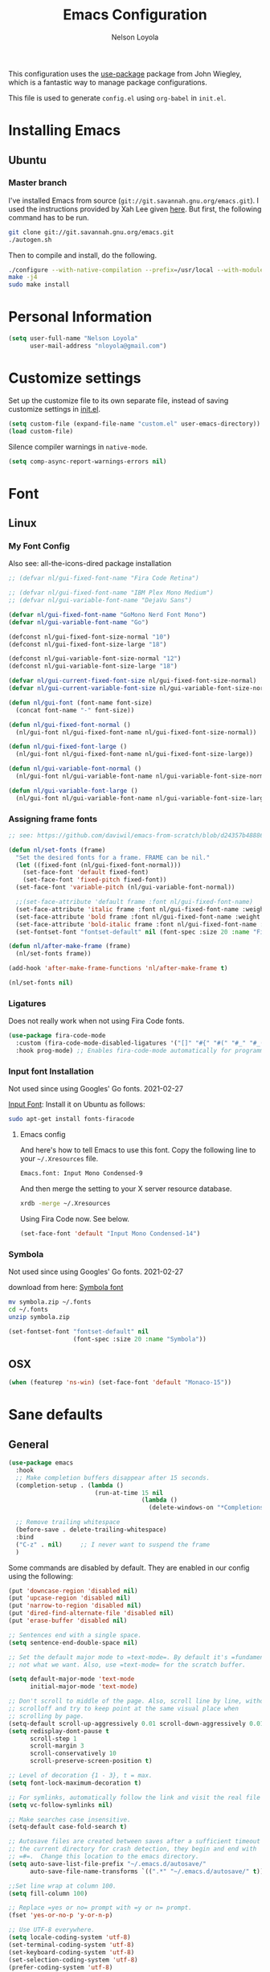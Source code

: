 #+TITLE: Emacs Configuration
#+AUTHOR: Nelson Loyola
#+STARTUP: overview
#+INFOJS_OPT: view:t toc:t ltoc:t mouse:underline buttons:0 path:http://thomasf.github.io/solarized-css/org-info.min.js
#+HTML_HEAD: <link rel="stylesheet" type="text/css" href="http://thomasf.github.io/solarized-css/solarized-light.min.css" />
#+OPTIONS: broken-links:t
#+PROPERTY: header-args  :results silent

This configuration uses the [[https://github.com/jwiegley/use-package][use-package]] package from John Wiegley,
which is a fantastic way to manage package configurations.

This file is used to generate ~config.el~ using ~org-babel~ in ~init.el~.

* Installing Emacs
** Ubuntu

*** Master branch
:PROPERTIES:
:header-args: :dir ~/src/emacs/emacs.master
:END:

I've installed Emacs from source
(=git://git.savannah.gnu.org/emacs.git=). I used the instructions
provided by Xah Lee given [[http://ergoemacs.org/emacs/building_emacs_on_linux.html][here]]. But first, the following command has to
be run.

#+begin_src sh
git clone git://git.savannah.gnu.org/emacs.git
./autogen.sh
#+end_src

Then to compile and install, do the following.

#+begin_src sh :results output
./configure --with-native-compilation --prefix=/usr/local --with-modules --with-json --with-cairo --with-rsvg
make -j4
sudo make install
#+end_src

* Personal Information

#+begin_src emacs-lisp
(setq user-full-name "Nelson Loyola"
      user-mail-address "nloyola@gmail.com")
#+end_src

* Customize settings

Set up the customize file to its own separate file, instead of saving
customize settings in [[file:init.el][init.el]].

#+begin_src emacs-lisp
(setq custom-file (expand-file-name "custom.el" user-emacs-directory))
(load custom-file)
#+end_src

Silence compiler warnings in ~native-mode~.

#+begin_src emacs-lisp
(setq comp-async-report-warnings-errors nil)
#+end_src

* Font
** Linux
*** My Font Config

Also see: all-the-icons-dired package installation

#+begin_src  emacs-lisp :results silent
;; (defvar nl/gui-fixed-font-name "Fira Code Retina")

;; (defvar nl/gui-fixed-font-name "IBM Plex Mono Medium")
;; (defvar nl/gui-variable-font-name "DejaVu Sans")

(defvar nl/gui-fixed-font-name "GoMono Nerd Font Mono")
(defvar nl/gui-variable-font-name "Go")

(defconst nl/gui-fixed-font-size-normal "10")
(defconst nl/gui-fixed-font-size-large "18")

(defconst nl/gui-variable-font-size-normal "12")
(defconst nl/gui-variable-font-size-large "18")

(defvar nl/gui-current-fixed-font-size nl/gui-fixed-font-size-normal)
(defvar nl/gui-current-variable-font-size nl/gui-variable-font-size-normal)

(defun nl/gui-font (font-name font-size)
  (concat font-name "-" font-size))

(defun nl/gui-fixed-font-normal ()
  (nl/gui-font nl/gui-fixed-font-name nl/gui-fixed-font-size-normal))

(defun nl/gui-fixed-font-large ()
  (nl/gui-font nl/gui-fixed-font-name nl/gui-fixed-font-size-large))

(defun nl/gui-variable-font-normal ()
  (nl/gui-font nl/gui-variable-font-name nl/gui-variable-font-size-normal))

(defun nl/gui-variable-font-large ()
  (nl/gui-font nl/gui-variable-font-name nl/gui-variable-font-size-large))
#+end_src

*** Assigning frame fonts

#+begin_src emacs-lisp :results silent
;; see: https://github.com/daviwil/emacs-from-scratch/blob/d24357b488862223fecaebdad758b136b0ca96e7/show-notes/Emacs-Tips-08.org#configuring-the-ui-for-new-frames

(defun nl/set-fonts (frame)
  "Set the desired fonts for a frame. FRAME can be nil."
  (let ((fixed-font (nl/gui-fixed-font-normal)))
    (set-face-font 'default fixed-font)
    (set-face-font 'fixed-pitch fixed-font))
  (set-face-font 'variable-pitch (nl/gui-variable-font-normal))

  ;;(set-face-attribute 'default frame :font nl/gui-fixed-font-name)
  (set-face-attribute 'italic frame :font nl/gui-fixed-font-name :weight 'normal :slant 'italic)
  (set-face-attribute 'bold frame :font nl/gui-fixed-font-name :weight 'bold :weight 'normal)
  (set-face-attribute 'bold-italic frame :font nl/gui-fixed-font-name :weight 'bold :slant 'italic)
  (set-fontset-font "fontset-default" nil (font-spec :size 20 :name "Fira Code Retina")))

(defun nl/after-make-frame (frame)
  (nl/set-fonts frame))

(add-hook 'after-make-frame-functions 'nl/after-make-frame t)

(nl/set-fonts nil)
#+end_src

*** Ligatures

Does not really work when not using Fira Code fonts.

#+begin_src emacs-lisp :tangle no
(use-package fira-code-mode
  :custom (fira-code-mode-disabled-ligatures '("[]" "#{" "#(" "#_" "#_(" "x")) ;; List of ligatures to turn off
  :hook prog-mode) ;; Enables fira-code-mode automatically for programming major modes
#+end_src

*** Input font Installation

Not used since using Googles' Go fonts. 2021-02-27

[[http://input.fontbureau.com/download/][Input Font]]: Install it on Ubuntu as follows:

#+begin_src sh :tangle no
sudo apt-get install fonts-firacode
#+end_src

**** Emacs config

And here's how to tell Emacs to use this font. Copy the following line to your =~/.Xresources= file.

#+begin_src sh :tangle no
Emacs.font: Input Mono Condensed-9
#+end_src

And then merge the setting to your X server resource database.

#+begin_src sh :tangle no
xrdb -merge ~/.Xresources
#+end_src

Using Fira Code now. See below.

#+begin_src emacs-lisp :tangle no
(set-face-font 'default "Input Mono Condensed-14")
#+end_src

*** Symbola

Not used since using Googles' Go fonts. 2021-02-27

download from here: [[https://fonts2u.com/symbola.font][Symbola font]]

#+begin_src sh :tangle no
mv symbola.zip ~/.fonts
cd ~/.fonts
unzip symbola.zip
#+end_src

#+begin_src emacs-lisp :tangle no
(set-fontset-font "fontset-default" nil
                  (font-spec :size 20 :name "Symbola"))
#+end_src

** OSX

#+begin_src emacs-lisp
(when (featurep 'ns-win) (set-face-font 'default "Monaco-15"))
#+end_src

* Sane defaults
** General

#+begin_src emacs-lisp
(use-package emacs
  :hook
  ;; Make completion buffers disappear after 15 seconds.
  (completion-setup . (lambda ()
                        (run-at-time 15 nil
                                     (lambda ()
                                       (delete-windows-on "*Completions*")))))

  ;; Remove trailing whitespace
  (before-save . delete-trailing-whitespace)
  :bind
  ("C-z" . nil)     ;; I never want to suspend the frame
  )
#+end_src

Some commands are disabled by default. They are enabled in our config
using the following:

#+begin_src emacs-lisp
(put 'downcase-region 'disabled nil)
(put 'upcase-region 'disabled nil)
(put 'narrow-to-region 'disabled nil)
(put 'dired-find-alternate-file 'disabled nil)
(put 'erase-buffer 'disabled nil)

;; Sentences end with a single space.
(setq sentence-end-double-space nil)

;; Set the default major mode to =text-mode=. By default it's =fundamental= mode which is
;; not what we want. Also, use =text-mode= for the scratch buffer.

(setq default-major-mode 'text-mode
      initial-major-mode 'text-mode)

;; Don't scroll to middle of the page. Also, scroll line by line, without
;; scrolloff and try to keep point at the same visual place when
;; scrolling by page.
(setq-default scroll-up-aggressively 0.01 scroll-down-aggressively 0.01)
(setq redisplay-dont-pause t
      scroll-step 1
      scroll-margin 3
      scroll-conservatively 10
      scroll-preserve-screen-position t)

;; Level of decoration {1 - 3}, t = max.
(setq font-lock-maximum-decoration t)

;; For symlinks, automatically follow the link and visit the real file instead.
(setq vc-follow-symlinks nil)

;; Make searches case insensitive.
(setq-default case-fold-search t)

;; Autosave files are created between saves after a sufficient timeout in
;; the current directory for crash detection, they begin and end with
;; =#=.  Change this location to the emacs directory.
(setq auto-save-list-file-prefix "~/.emacs.d/autosave/"
      auto-save-file-name-transforms `((".*" "~/.emacs.d/autosave/" t)))

;;Set line wrap at column 100.
(setq fill-column 100)

;; Replace =yes or no= prompt with =y or n= prompt.
(fset 'yes-or-no-p 'y-or-n-p)

;; Use UTF-8 everywhere.
(setq locale-coding-system 'utf-8)
(set-terminal-coding-system 'utf-8)
(set-keyboard-coding-system 'utf-8)
(set-selection-coding-system 'utf-8)
(prefer-coding-system 'utf-8)

;; Use spaces instead of tabs.
(setq-default indent-tabs-mode nil)

;; Delete the region when typing, just like as we expect nowadays.
(delete-selection-mode t)

;; Highlight matches in query-replace mode.
(setq query-replace-highlight t)

;; Use visual line mode to display long lines.
(global-visual-line-mode -1)

;;Revert these files without asking.
(setq revert-without-query '(".*"))

;; Middle-clicking is nice to paste, however it should not adjust point
;; and paste at the then adjusted point.
(setq mouse-yank-at-point t)

;; Save clipboard data of other programs in the kill ring when possible.
(setq save-interprogram-paste-before-kill t)

;; Set environment variable for shells.
(setenv "PAGER" "cat")

;; Configure =next-buffer= and =previous-buffer= to only visit file
;; buffers (has to be called for each frame):
(set-frame-parameter (selected-frame) 'buffer-predicate #'buffer-file-name)

;; These are taken from
;; https://github.com/patrickt/emacs/blob/master/init.el:
(setq
 kill-whole-line t                      ; Lets C-k delete the whole line
 ;;default-directory "~/src/"             ; My code lives here
 enable-recursive-minibuffers t         ; don't freak out if I use the minibuffer twice
 sentence-end-double-space nil          ; are you kidding me
 confirm-kill-processes nil             ; don't when quitting
 )

(setq-default
 cursor-type 'box
 indent-tabs-mode nil
 cursor-in-non-selected-windows nil)

;; Cursor Movement
(setq auto-window-vscroll nil)

;; Turn off auto-save.
(setq auto-save-default nil)

;; Don't make any backup files.
(setq make-backup-files nil)

;; Get rid of the menu bar. Tool bar and scroll bars are disabled in
;; ~init.el~..
(when (fboundp 'menu-bar-mode) (menu-bar-mode -1))

;; Turn off the blinking cursor.
(blink-cursor-mode -1)

;; Don't use dialog boxes
(setq use-dialog-box nil)

;; Don't want an audible bell.
(setq visible-bell t)

;; Display the running program and the selected buffer in the frame title.
(setq frame-title-format
      '("" invocation-name ": " (:eval (replace-regexp-in-string
                                        "^ +" "" (buffer-name)))))
;; Don't add new lines past end of file, and indicate unused lines at the
;; end of the window with a small image in the left fringe.
(setq next-line-add-newlines nil)
(setq-default indicate-empty-lines t)

;; Add =\n= to end of file if required.
(setq require-final-newline t)

;; Eshell
(setq eshell-history-size 100000)

;; Follow Buffer

(add-to-list 'auto-mode-alist '("\\.log\\'" . auto-revert-mode))

;; Don’t compact font caches during GC.
(setq inhibit-compacting-font-caches t)

;; Automatically cycle through the highlighting faces listed in
;; ~hi-lock-face-defaults~ instead of bothering the user to pick a face
;; each time.
(setq hi-lock-auto-select-face t)

;; History
(setq history-delete-duplicates t)

;; Use the directory name to make buffer names unique.
(setq uniquify-buffer-name-style 'forward)
#+end_src

** Key bindings

http://pragmaticemacs.com/emacs/dont-kill-buffer-kill-this-buffer-instead/

#+begin_src emacs-lisp
(defun nl/kill-this-buffer ()
  "Kill the current buffer."
  (interactive)
  (kill-buffer (current-buffer)))

;; (defun nl/helm-compile ()
;;   "Use Helm to choose a compile command."
;;   (interactive)
;;   (let ((selected-command
;;          (helm-comp-read "Select a compile command: " compile-history :buffer "Helm compile commands")))
;;     ;; move this command to the front of the history
;;     (setq compile-history (remove selected-command compile-history))
;;     (add-to-list 'compile-history selected-command)
;;     (compile selected-command)))

;; (defun nl/counsel-git-files ()
;;   (interactive)
;;   (let ((counsel-fzf-cmd "git ls-files | fzf -f \"%s\""))
;;     (counsel-fzf)))

(global-set-key (kbd "M-%")           'query-replace-regexp)
;;(global-set-key "\C-x\C-e"          'compile)
(global-set-key (kbd "C-S-s")         'isearch-forward)
(global-set-key (kbd "C-x C-n")       'next-error)
(global-set-key (kbd "C-x k")         'nl/kill-this-buffer)
(global-set-key (kbd "M-f")           'forward-to-word)
(global-set-key (kbd "M-B")           'backward-to-word)

(global-set-key (kbd "<f1>")          'indent-for-tab-command)
(global-set-key (kbd "S-<f1>")        'indent-region)
(global-set-key (kbd "<f2>")          '(lambda () (interactive) (save-some-buffers t)))
(global-set-key (kbd "S-<f2>")        '(lambda () (interactive) (revert-buffer t t)))
;;(global-set-key (kbd "S-<f3>")        'helm-projectile-rg)
(global-set-key (kbd "M-S-<f3>")      'counsel-rg)
(global-set-key [f5]                  'nl/helm-compile)
(global-set-key (kbd "S-<f5>")        'toggle-truncate-lines)
(global-set-key (kbd "<f8>")          'window-toggle-side-windows)
(global-set-key (kbd "S-<f11>")       'eval-region)
(global-set-key (kbd "C-S-<f11>")     'align-regexp)
;;(global-set-key (kbd "C-c o")         'nl/counsel-git-files)
#+end_src

** Line numbers

Recently, line numbering has been really slow. Disabling for now.

#+begin_src emacs-lisp :tangle no
(dolist (mode-hook '(text-mode-hook prog-mode-hook))
  (add-hook mode-hook 'linum-mode))
#+end_src

Emacs 26 added ~global-display-line-numbers-mode~:

#+begin_src emacs-lisp
(dolist (mode-hook '(prog-mode-hook))
  (when (version<= "26.0.50" emacs-version)
    (add-hook mode-hook 'display-line-numbers-mode)))
#+end_src

** Tags

Case sensitive tags search:

#+begin_src emacs-lisp
(set-default 'tags-case-fold-search nil)
#+end_src

** Text mode

Don't like this: disabling. 2021-02-28

#+begin_src emacs-lisp :tangle no
(setq text-mode-hook
      '(lambda ()
         (turn-on-auto-fill)))            ; Enable automatic line wrapping
#+end_src

** Prefer Newer Versions

To reduce the risk of loading outdated byte code files, we set
load-prefer-newer and enable auto-compile-on-load-mode as early as
possible.

#+begin_src emacs-lisp
(setq load-prefer-newer t)
#+end_src

** =prog-mode=

#+begin_src emacs-lisp
(defun nl/indent-whole-buffer ()
  (interactive)
  (save-excursion
    (indent-region (point-min) (point-max))))

(defun nl/beginning-of-line-or-indentation ()
  "move to beginning of line, or indentation"
  (interactive)
  (if (bolp)
      (back-to-indentation)
    (beginning-of-line)))

(defun nl/common-prog-mode-settings ()
  "Enables settings common between programming language modes."
  (nl/setup-indent 2) ; indent 2 spaces width
  (local-set-key (kbd "<home>") 'nl/beginning-of-line-or-indentation)
  (subword-mode 1)
  ;;
  ;; Set tab and CR/LF keys to call their corresponding more-general
  ;; functions.  This needs to be here to override the settings of some modes
  ;; (e.g. c++-mode changes the tab key to do a re-indent).
  ;;
  (local-set-key "\t" 'tab-to-tab-stop)
  (local-set-key "\n" 'newline-and-indent)
  (local-set-key "\r" 'newline-and-indent)
  ;;
  ;; Set paragraph/comment auto-formatting to wrap at column 100.
  ;;
  (set-fill-column 100)
  ;;
  ;; Set the comment column to zero so that lisp comment lines will act like
  ;; C++ comments (i.e. line up with the code), and not automatically indent
  ;; to column 50.
  ;;
  (setq comment-column 0)
  (push '(">=" . ?≥) prettify-symbols-alist)
  (push '("<=" . ?≤) prettify-symbols-alist)
  (push '("->" . ?→) prettify-symbols-alist)
  (smartparens-mode))

(add-hook 'makefile-mode-hook 'nl/common-prog-mode-settings)
(add-hook 'sh-mode-hook       'nl/common-prog-mode-settings)
(add-hook 'prog-mode-hook     'nl/common-prog-mode-settings)
#+end_src

** Set default browser

#+begin_src emacs-lisp
(when (equal system-type 'gnu/linux)
  (setq browse-url-browser-function 'browse-url-generic
        browse-url-generic-program "/usr/bin/brave-browser"
        browse-url-generic-args '("--force-device-scale-factor=1.4")))
(setenv "BROWSER" "google-chrome")
#+end_src

** Side Windows

https://www.gnu.org/software/emacs/manual/html_node/elisp/Side-Windows.html#Side-Windows

#+begin_src emacs-lisp
(defvar nl/side-window-parameters
  '(window-parameters . ((no-other-window . nil)
                         (no-delete-other-windows . t))))

(setq fit-window-to-buffer-horizontally t)
(setq window-resize-pixelwise t)

;; (setq display-buffer-alist '())

;; (defun nl/display-buffer-debug(buf-name action)
;;   (message "%s" buf-name)
;;   (numberp (string-match "\\(?:\\*\\(?:[Hh]elp\\|grep\\|Warnings\\|Completions\\|xref\\)\\)\\*\\)\\|\\(?:\\(?:HELM.*\\|helm.*\\)\\)" buf-name)))

(add-to-list 'display-buffer-alist
             '("\\(?:\\*\\(?:grep\\|Find\\|Warnings\\|xref\\)\\*\\)\\|\\(?:\\(?:HELM.*\\|helm.*\\)\\)"
               display-buffer-in-side-window
               (window-height . 0.15)
               (side . bottom)
               (slot . -1) ;; left side
               (preserve-size . (nil . t))
               ,nl/side-window-parameters))

(add-to-list 'display-buffer-alist
             '("\\*\\(?:[Hh]elp\\|Backtrace\\|Warnings\\|Completions\\|Compile-Log\\|\\*Flycheck.*\\|shell\\|compilation\\|ng-compile\\|ng-test\\|tide-references\\|sbt\\|coverlay-stats\\)\\*"
               display-buffer-in-side-window
               (window-height . 0.15)
               (side . bottom)
               (slot . 1) ;; right side
               (preserve-size . (nil . t))
               ,nl/side-window-parameters))
#+end_src

** Unicode

#+begin_src emacs-lisp
(set-language-environment "UTF-8")
(set-default-coding-systems 'utf-8)
#+end_src

** Widow

#+begin_src emacs-lisp
(setq split-height-threshold 160
      split-width-threshold nil)
#+end_src

* Languages

** Identation config

Use spaces instead of ~\t~ character.

#+begin_src emacs-lisp
(setq-default indent-tabs-mode nil)
#+end_src

A way to set up indentation for all programming modes. Taken from
[[http://blog.binchen.org/posts/easy-indentation-setup-in-emacs-for-web-development.html][here]].

#+begin_src emacs-lisp
(defun nl/setup-indent (n)
  ;; java / c / c++ / php
  (setq-default c-basic-offset n
                javascript-indent-level n            ; javascript-mode
                js-indent-level n                    ; js-mode
                js2-basic-offset n                   ; js2-mode, in latest js2-mode, it's alias of js-indent-level
                js2-strict-missing-semi-warning nil  ;
                web-mode-markup-indent-offset n      ; web-mode, html tag in html file
                web-mode-css-indent-offset n         ; web-mode, css in html file
                web-mode-code-indent-offset n        ; web-mode, js code in html file
                css-indent-offset n))                ; css-mode
#+end_src

** Emacs lisp

#+begin_src  emacs-lisp
(setq emacs-lisp-mode-hook 'nl/common-prog-mode-settings)
#+end_src

* Packages bundled with Emacs
** =auto-revert=

Revert file buffers updated outside of emacs, unless I've made changes to
the buffer which I haven't saved.

#+begin_src emacs-lisp
(use-package autorevert
  :diminish auto-revert-mode
  :hook (dired-mode . auto-revert-mode)
  :config
  (setq global-auto-revert-non-file-buffers t
        auto-revert-verbose nil)
  (global-auto-revert-mode 1))

#+end_src

** =ansi-color=

#+begin_src emacs-lisp
(use-package ansi-color
  :config
  (defun ansi-colorize-current-buffer ()
    "Colorize ansi escape sequences in the current buffer."
    (interactive)
    (ansi-color-apply-on-region (point-min) (point-max))))
#+end_src

** =bookmark=

Prefer saving this file somewhere other than the default.

#+begin_src emacs-lisp
(setq bookmark-default-file "~/.emacs.d/etc/bookmarks")
#+end_src

** =compile=

Do not ask me to save files before compiling, or kill a previous
compilation. Also scroll to the end of the compilation buffer when it
is opened.

Enable ANSI colors for compilation buffers.

#+begin_src emacs-lisp
(use-package compile
  ;;:bind (("C-c c" . compile)
  ;;       ("M-O"   . show-compilation))
  :preface
  (defun show-compilation ()
    (interactive)
    (let ((compile-buf
           (catch 'found
             (dolist (buf (buffer-list))
               (if (string-match "\\*compilation\\*" (buffer-name buf))
                   (throw 'found buf))))))
      (if compile-buf
          (switch-to-buffer-other-window compile-buf)
        (call-interactively 'compile))))

  (defun compilation-ansi-color-process-output ()
    (ansi-color-process-output nil)
    (set (make-local-variable 'comint-last-output-start)
         (point-marker)))

  ;; (defun colorize-compilation-buffer ()
  ;;   (let ((inhibit-read-only t))
  ;;     (ansi-color-apply-on-region (point-min) (point-max))))
  ;; (add-hook 'compilation-filter-hook 'colorize-compilation-buffer)
  :config
  (setq compilation-ask-about-save nil
        compilation-always-kill t
        compilation-scroll-output t)

  :hook (compilation-filter . compilation-ansi-color-process-output))
#+end_src

** =cc-mode=

#+begin_src emacs-lisp
(use-package cc-mode
  :mode (("\\.h\\(h?\\|xx\\|pp\\)\\'" . c++-mode)
         ("\\.m\\'"                   . c-mode)
         ("\\.mm\\'"                  . c++-mode)
         ("\\.java\\'"                . java-mode))
  :preface
  (defconst nelson-c-style
    '((c-tab-always-indent . t)
      (c-set-style "K&R")
      (c-offsets-alist . ((statement-block-intro . +)
                          (substatement-open     . 0)
                          (label                 . 0)
                          (case-label            . +)
                          (statement-cont        . +)
                          (innamespace           . 0))))
    "Nelson programming style.")

  ;; Customizations for all of c-mode, c++-mode, and objc-mode
  (defun nl/c-mode-common-hook ()
    ;; add my personal style and set it for the current buffer
    (c-add-style "NELSON-c-mode" nelson-c-style t)
    ;; offset customizations not in nelson-c-style
    (c-set-offset 'member-init-intro '++)
    ;; other customizations
    ;;(c-toggle-auto-state 1) ;; Turn on auto newline
    (nl/common-prog-mode-settings)
    ;; makes the underscore part of a word in C and C++ modes
    (modify-syntax-entry ?_ "w" c++-mode-syntax-table)
    (modify-syntax-entry ?_ "w" c-mode-syntax-table)
    (lambda ()
      (when (derived-mode-p 'c-mode 'c++-mode 'java-mode)
        (ggtags-mode 1)))
    )

  (defun nl/java-mode-hook ()
    (setq indent-tabs-mode nil)
    (setq c-basic-offset 2)
    ;;(setq zeal-at-point-docset "java")
    ;;(eclim-mode t)
    )

  :hook ((c-mode-common . nl/c-mode-common-hook)
         (java-mode . nl/java-mode-hook)))
#+end_src

** =cperl-mode=

#+begin_src emacs-lisp
(use-package cperl-mode
  :preface
  (defun nl/cperl-setup ()
    (cperl-set-style "C++")
    (nl/common-prog-mode-settings))

  :hook (cperl-mode . nl/cperl-setup))
#+end_src

** =desktop.el=

#+begin_src emacs-lisp :tangle no
(desktop-save-mode 1)
#+end_src

** =dired=

Make dired show directories first. Dired buffers should auto revert
and not give any use feedback (source: [[http://whattheemacsd.com/sane-defaults.el-01.html][Magnars Sveen]]).

#+begin_src emacs-lisp
(use-package dired
  :ensure nil
  :custom
  (dired-recursive-copies 'always)
  ;; Auto refresh Dired, but be quiet about it
  (global-auto-revert-non-file-buffers t)
  ;; Move files to trash when deleting
  (delete-by-moving-to-trash t)
  (dired-dwim-target t)
  :config
  (setq dired-listing-switches "-aBhl --group-directories-first")
  ;; Reuse same dired buffer, to prevent numerous buffers while navigating in dired
  (put 'dired-find-alternate-file 'disabled nil)
  :hook ((dired-mode . dired-hide-details-mode)
         (dired-mode . hl-line-mode)
         (dired-mode . (lambda ()
                         (local-set-key (kbd "<mouse-2>") #'dired-find-alternate-file)
                         ;;(local-set-key (kbd "RET") #'dired-find-alternate-file)
                         (local-set-key (kbd "^")
                                        (lambda () (interactive) (find-alternate-file "..")))))))
#+end_src

** =ediff=
#+begin_src emacs-lisp
(use-package ediff
  :custom
  (ediff-split-window-function 'split-window-horizontally)
  (ediff-merge-split-window-function 'split-window-horizontally)
  (ediff-window-setup-function 'ediff-setup-windows-plain)
  (ediff-diff-options "-w")
  :config
  (setq-default ediff-ignore-similar-regions t)
  (add-hook 'ediff-after-quit-hook-internal 'winner-undo))
#+end_src

** =emacsclient=

#+begin_src emacs-lisp
(use-package edit-server
  :if window-system
  :init
  (add-hook 'after-init-hook 'server-start t)
  (add-hook 'after-init-hook 'edit-server-start t))
#+end_src

** =flyspell=

#+begin_src emacs-lisp
(use-package flyspell-correct)

(use-package flyspell
  :requires flyspell-popup
  :diminish flyspell-mode
  :hook ((prog-mode-hook . flyspell-prog-mode)
         (text-mode-hook . flyspell-mode))
  :bind (:map flyspell-mode-map
              ("C-;" . flyspell-correct-wrapper))
  :config
  ;; Sets flyspell correction to use two-finger mouse click
  (setq ispell-dictionary "en_CA-wo_accents")
  (define-key flyspell-mouse-map [down-mouse-3] #'flyspell-correct-word))
#+end_src

** =ispell=

Find aspell and hunspell automatically.

Taken from here: http://blog.binchen.org/posts/what-s-the-best-spell-check-set-up-in-emacs.html

#+begin_src emacs-lisp :tangle no
;; if (aspell installed) { use aspell}
;; else if (hunspell installed) { use hunspell }
;; whatever spell checker I use, I always use English dictionary
;; I prefer use aspell because:
;; 1. aspell is older
;; 2. looks Kevin Atkinson still get some road map for aspell:
;; @see http://lists.gnu.org/archive/html/aspell-announce/2011-09/msg00000.html
(defun flyspell-detect-ispell-args (&optional run-together)
  "if RUN-TOGETHER is true, spell check the CamelCase words."
  (let (args)
    (cond
     ((string-match  "aspell$" ispell-program-name)
      ;; Force the English dictionary for aspell
      ;; Support Camel Case spelling check (tested with aspell 0.6)
      (setq args (list "--sug-mode=ultra" "--lang=en_CA"))
      (if run-together
          (setq args (append args '("--run-together" "--run-together-limit=5" "--run-together-min=2")))))
     ((string-match "hunspell$" ispell-program-name)
      ;; Force the English dictionary for hunspell
      (setq args "-d en_CA")))
    args))

(cond
 ((executable-find "aspell")
  ;; you may also need `ispell-extra-args'
  (setq ispell-program-name "aspell"
        ispell-dictionary "en_CA"
        ispell-local-dictionary "en_CA"))
 ((executable-find "hunspell")
  (setq ispell-program-name "hunspell")

  ;; Please note that `ispell-local-dictionary` itself will be passed to hunspell cli with "-d"
  ;; it's also used as the key to lookup ispell-local-dictionary-alist
  ;; if we use different dictionary
  (setq ispell-dictionary "en_CA"
        ispell-local-dictionary "en_CA"
        ispell-local-dictionary-alist
        '(("en_CA" "[[:alpha:]]" "[^[:alpha:]]" "[']" nil ("-d" "en_CA") nil utf-8))))
 (t (setq ispell-program-name nil)))

;; ispell-cmd-args is useless, it's the list of *extra* arguments we will append to the ispell process when "ispell-word" is called.
;; ispell-extra-args is the command arguments which will *always* be used when start ispell process
;; Please note when you use hunspell, ispell-extra-args will NOT be used.
;; Hack ispell-local-dictionary-alist instead.
(setq-default ispell-extra-args (flyspell-detect-ispell-args t))
;; (setq ispell-cmd-args (flyspell-detect-ispell-args))
(defadvice ispell-word (around nl/ispell-word activate)
  (let ((old-ispell-extra-args ispell-extra-args))
    (ispell-kill-ispell t)
    (setq ispell-extra-args (flyspell-detect-ispell-args))
    ad-do-it
    (setq ispell-extra-args old-ispell-extra-args)
    (ispell-kill-ispell t)
    ))

(defadvice flyspell-auto-correct-word (around nl/flyspell-auto-correct-word activate)
  (let ((old-ispell-extra-args ispell-extra-args))
    (ispell-kill-ispell t)
    ;; use emacs original arguments
    (setq ispell-extra-args (flyspell-detect-ispell-args))
    ad-do-it
    ;; restore our own ispell arguments
    (setq ispell-extra-args old-ispell-extra-args)
    (ispell-kill-ispell t)
    ))

(defun text-mode-hook-setup ()
  ;; Turn off RUN-TOGETHER option when spell check text-mode
  (setq-local ispell-extra-args (flyspell-detect-ispell-args)))

(add-hook 'text-mode-hook 'text-mode-hook-setup)
#+end_src

** =ibuffer=

ibuffer is the improved version of list-buffers.

#+begin_src emacs-lisp
(use-package ibuffer
  :preface
  (setq ibuffer-show-empty-filter-groups nil
        ibuffer-saved-filter-groups
        '(("home"
           ("emacs-config" (filename . ".emacs.d"))
           ("org" (or (mode . org-mode)
                      (filename . "OrgMode")))
           ("dired" (mode . dired-mode))
           ("scala" (mode . scala-mode))
           ("JS" (mode . js2-mode))
           ("html" (mode . web-mode))
           ("php" (mode . php-mode))
           ("code" (filename . "src"))
           ("Magit" (name . "\*magit"))
           ("Helm" (name . "\*helm"))
           ("Help" (or (name . "\*Help\*")
                       (name . "\*Apropos\*")
                       (name . "\*info\*"))))))
  (defalias 'list-buffers 'ibuffer)

  :hook (ibuffer-mode . (lambda() (ibuffer-switch-to-saved-filter-groups "home"))))
#+end_src
** =org-mode=

#+begin_src emacs-lisp
(defun nl/org-mode-setup ()
  (org-indent-mode)
  (variable-pitch-mode)
  (auto-fill-mode 0)
  (diminish org-indent-mode)
  (define-key org-mode-map (kbd "C-c l") 'org-store-link)
  (define-key org-mode-map (kbd "C-c a") 'org-agenda)
  (define-key org-mode-map (kbd "M-<left>") nil)
  (define-key org-mode-map (kbd "M-<right>") nil)
  (define-key org-mode-map (kbd "M-<down>") nil)
  (define-key org-mode-map (kbd "M-<up>") nil)
  (smartparens-mode))

;; (nl/org-mode-faces 120)

(defun nl/org-mode-faces (font-height)
  (require 'org)
  (dolist (face '((org-level-1 . 1.2)
                  (org-level-2 . 1.1)
                  (org-level-3 . 1.05)
                  (org-level-4 . 1.05)
                  (org-level-5 . 1.05)
                  (org-level-6 . 1.05)
                  (org-level-7 . 1.05)
                  (org-level-8 . 1.05)))
    (set-face-attribute (car face) nil :font nl/gui-variable-font-name :weight 'regular :height (cdr face)))

  (require 'org-indent)
  (require 'org-tempo)

  ;; Ensure that anything that should be fixed-pitch in Org files appears that way
  (set-face-attribute 'org-block nil  :font nl/gui-fixed-font-name :height font-height :weight 'semi-bold)
  (set-face-attribute 'org-code nil   :font nl/gui-fixed-font-name :height font-height :weight 'semi-bold)
  (set-face-attribute 'org-indent nil :inherit '(org-hide fixed-pitch) :height font-height)
  (set-face-attribute 'org-verbatim nil :inherit '(shadow fixed-pitch) :height font-height)
  (set-face-attribute 'org-special-keyword nil :inherit '(font-lock-comment-face fixed-pitch) :height font-height)
  (set-face-attribute 'org-meta-line nil :inherit '(font-lock-comment-face fixed-pitch) :height font-height)
  (set-face-attribute 'org-checkbox nil :inherit 'fixed-pitch :height font-height)
  (set-face-attribute 'org-table nil :inherit 'fixed-pitch :height font-height)
  (set-face-attribute 'org-formula  nil :inherit 'fixed-pitch :height font-height))

(use-package org
  :pin org
  :hook (org-mode . nl/org-mode-setup)
  :custom-face
  (org-table ((t :foreground "#91b831")))
  :config
  (setq org-ellipsis " ⤵"
        org-hide-emphasis-markers t
        org-catch-invisible-edits 'error
        org-startup-indented t
        org-cycle-include-plain-lists 'integrate
        org-return-follows-link t
        org-M-RET-may-split-line nil
        org-src-fontify-natively t
        org-src-preserve-indentation t
        org-edit-src-content-indentation 0
        org-enforce-todo-dependencies t
        org-enforce-todo-checkbox-dependencies t
        ;; org-link-frame-setup '((file . find-file))
        org-export-backends '(ascii html icalendar latex md)
        org-log-into-drawer t)

  (setq org-capture-templates
        '(("t" "Todo" entry (file+headline "~/Dropbox/orgfiles/todo.org" "Tasks")
           "* TODO %?\n  %i\n  %a")
          ("l" "Link" entry (file+headline "~/Dropbox/orgfiles/links.org" "Links")
           "* %? %^L %^g \n%T" :prepend t)
          ("n" "Note" entry (file "~/Dropbox/orgfiles/notes.org")
           "* NOTE %?\n%U" :empty-lines 1)
          ("N" "Note with Clipboard" entry (file "~/Dropbox/orgfiles/notes.org")
           "* NOTE %?\n%U\n   %c" :empty-lines 1)
          ("j" "Journal" entry (file+datetree "~/Dropbox/orgfiles/journal.org")
           "* %?\nEntered on %U\n  %i\n  %a")))
  (nl/org-mode-faces (* 10 (string-to-number nl/gui-fixed-font-size-normal))))
#+end_src

*** Org agenda

Learned about [[https://github.com/sachac/.emacs.d/blob/83d21e473368adb1f63e582a6595450fcd0e787c/Sacha.org#org-agenda][this =delq= and =mapcar= trick from Sacha Chua's config]].

#+begin_src emacs-lisp
(setq org-agenda-files
      (delq nil
            (mapcar (lambda (x) (and (file-exists-p x) x))
                    '("~/Dropbox/orgfiles/todo.org"
                      "~/Dropbox/orgfiles/cbsr_todo.org"))))
#+end_src

*** Org capture

#+begin_src emacs-lisp
(bind-key "C-c c" 'org-capture)
(setq org-default-notes-file "~/Dropbox/orgfiles/notes.org")
#+end_src

*** Org setup

Speed commands are a nice and quick way to perform certain actions
while at the beginning of a heading. It's not activated by default.

#+begin_src emacs-lisp
(setq org-use-speed-commands t
      org-image-actual-width 550)
#+end_src

*** Org tags

The default value is -77, which is weird for smaller width windows.
I'd rather have the tags align horizontally with the header. 45 is a
good column number to do that.

#+begin_src emacs-lisp
(setq org-tags-column 45)
#+end_src

*** Org babel languages

#+begin_src emacs-lisp
(with-eval-after-load 'org
  (org-babel-do-load-languages
   'org-babel-load-languages
   '((C . t)
     (calc . t)
     (emacs-lisp . t)
     (latex . t)
     (java . t)
     (js . t)
     (python . t)
     (ruby . t)
     (shell . t)
     (sql . t)
     (sqlite . t)))

  (defun nl/org-confirm-babel-evaluate (lang body)
    "Do not confirm evaluation for these languages."
    (not (or (string= lang "C")
             (string= lang "emacs-lisp")
             (string= lang "java")
             (string= lang "python")
             (string= lang "sh")
             (string= lang "sql")
             (string= lang "sqlite"))))
  (setq org-confirm-babel-evaluate 'nl/org-confirm-babel-evaluate))
#+end_src

*** Org babel/source blocks

Have source blocks properly syntax highlighted and with the editing
popup window staying within the same window so all the windows don't
jump around. Also, having the top and bottom trailing lines in the
block is a waste of space, so we can remove them.

Fontification doesn't work with markdown mode when the block is
indented after editing it in the org src buffer---the leading #s for
headers don't get fontified properly because they appear as Org
comments.

#+begin_src emacs-lisp
(setq org-src-window-setup 'current-window
      org-src-strip-leading-and-trailing-blank-lines t
      org-src-tab-acts-natively t)
#+end_src

*** Structure templates

#+begin_src emacs-lisp
(with-eval-after-load 'org
  ;; This is needed as of Org 9.2
  (require 'org-tempo)

  (add-to-list 'org-structure-template-alist '("sh" . "src shell"))
  (add-to-list 'org-structure-template-alist '("el" . "src emacs-lisp"))
  (add-to-list 'org-structure-template-alist '("py" . "src python")))
#+end_src
** =paren=

#+begin_src emacs-lisp
(use-package paren
  :hook
  (prog-mode . (lambda () (show-paren-mode t)))
  :custom-face
  (show-paren-match ((t (:background "#def" :box nil))))
  :custom
  (show-paren-style 'parenthesis))
#+end_src

** =re-builder=

Interactive preview for RE construction.

It's important to note that there's three flavours of regular
expressions encountered in Emacs.  The =read= syntax is most
reminiscent of other RE dialects, but only used in prompts.  The
=string= syntax is used in code doubles the amount of backslashes as
the RE strings are passed through the reader which removes the
extraneous ones.  Finally, there's the ~rx~ macro one can use for
writing lispy RE.

All listed RE syntaxes are supported by =re-builder=. For whatever
reason though the =read= syntax is default. I prefer having the
=string= syntax as default.

#+begin_src emacs-lisp
(setq reb-re-syntax 'string)
#+end_src

** =recentf=

Recentf is a minor mode that builds a list of recently opened files.
This list is is automatically saved across Emacs sessions.

Prefer saving the history of opened files somewhere other than the default.

#+begin_src emacs-lisp
(use-package recentf
  :init (recentf-mode 1)
  :custom
  (recentf-save-file "~/.emacs.d/etc/recentf")
  (recentf-max-saved-items 100))
#+end_src

** =savehist=

The history of prompts like =M-:= can be saved, but let's change its
save file and history length first. Also save search entries.

#+begin_src emacs-lisp
(setq savehist-additional-variables '(search-ring regexp-search-ring)
      savehist-file "~/.emacs.d/etc/savehist"
      history-length 150)
(savehist-mode 1)
#+end_src

** =save-place=

Remember position in a file.

#+begin_src emacs-lisp
(use-package saveplace
  :custom
  (save-place-file (locate-user-emacs-file "etc/saveplace" "places"))
  (save-place-forget-unreadable-files nil)
  (save-place-ignore-files-regexp "\\(?:COMMIT_EDITMSG\\|svn-commit\\.tmp\\|config\\.org\\)$")
  ;; activate it for all buffers
  :init
  ;;(setq-default save-place t)
  (save-place-mode t))
#+end_src

** =shell=

#+begin_src emacs-lisp
(use-package shell
  :bind (("C-x m" . shell)
         ("C-x M" . ansi-term))
  :hook (shell-mode . 'ansi-color-for-comint-mode-on))
#+end_src

** =simple=

#+begin_src emacs-lisp :tangle no
(use-package simple
  :diminish visual-line-mode
  :config
  ;; Display the column number in the mode line.
  (column-number-mode t))
#+end_src

** =smerge-mode=

#+begin_src emacs-lisp
(use-package smerge-mode
  :config
  (setq smerge-command-prefix "\C-cv"))
#+end_src

** =sql=

This configuration allows me to connect to predefined MySQL servers.

Save command history between sessions (taken from EmacsWiki).

#+begin_src emacs-lisp
(use-package sql
  :commands (nl/sql-connect-server)
  :hook
  (sql-interactive-mode . nl/sql-save-history-hook)
  :preface
  (defun nl/sql-save-history-hook ()
    (let ((lval 'sql-input-ring-file-name)
          (rval 'sql-product))
      (if (symbol-value rval)
          (let ((filename
                 (concat "~/.emacs.d/sql/"
                         (symbol-name (symbol-value rval))
                         "-history.sql")))
            (set (make-local-variable lval) filename))
        (error
         (format "SQL history will not be saved because %s is nil"
                 (symbol-name rval))))))
  :config
  (require 'epa-file)
  (epa-file-enable)

  (setq sql-connection-alist
        '((localhost.dev (sql-product 'mysql)
                         (sql-port 3306)
                         (sql-server "localhost")
                         (sql-user "root")
                         (sql-database "mysql"))))

  (defun nl/sql-connect (product connection)
    "Connects to a database server of type PRODUCT using the CONNECTION type."
    (require 'nl-passwords (concat user-emacs-directory "nl/password.el.gpg"))

    ;; update the password to the sql-connection-alist
    (let ((connection-info (assoc connection sql-connection-alist))
          (sql-password (car (last (assoc connection nl-sql-passwords)))))
      (delete sql-password connection-info)
      (nconc connection-info `((sql-password ,sql-password)))
      (setq sql-connection-alist (assq-delete-all connection sql-connection-alist))
      (add-to-list 'sql-connection-alist connection-info))

    ;; connect to database
    (setq sql-product product)
    (if current-prefix-arg
        (sql-connect connection connection)
      (sql-connect connection)))

  (defun nl/sql-localhost-dev ()
    "Connects to the MySQL server running on machine 'localhost'."
    (nl/sql-connect 'mysql 'localhost.dev))

  (defun nl/sql-obelix-dev ()
    "Connects to the MySQL server running on machine 'obelix'."
    (nl/sql-connect 'mysql 'obelix.dev))

  (defvar nl/sql-servers-list
    '(("localhost dev" nl/sql-localhost-dev)
      ;;("Obelix Dev" nl/sql-obelix-dev)
      )
    "A list of server name and the function to connect.")

  (defun nl/sql-connect-server (func)
    "Connect to the input server using nl/sql-servers-list and FUNC."
    (interactive
     (helm-comp-read "Select server: " nl/sql-servers-list))
    (funcall func)))
#+end_src

** =subword-mode=

#+begin_src emacs-lisp
(use-package subword
  :diminish subword-mode)
#+end_src

** =tramp=

#+begin_src emacs-lisp
(use-package tramp
  :init
  (setq tramp-ssh-controlmaster-options nil)
  :config
  (let ((cert-path "~/.ssh/id_dsa")
        (ssh-methods '("ssh" "sshx"))))
  (setq tramp-terminal-type "dumb"
        tramp-shell-prompt-pattern "^[^$>\n]*[#$%>] *\\(\[[0-9;]*[a-zA-Z] *\\)*"
        vc-ignore-dir-regexp (format "\\(%s\\)\\|\\(%s\\)" vc-ignore-dir-regexp tramp-file-name-regexp)
        tramp-inline-compress-start-size 1000
        tramp-copy-size-limit 10000
        vc-handled-backends '(Git)
        tramp-verbose 1
        tramp-default-method "scp"
        tramp-use-ssh-controlmaster-options nil
        projectile--mode-line "Projectile"
        tramp-verbose 1))
#+end_src

*** Multi hop with sudo

- ~/ssh:you@remotehost|sudo:remotehost:/path/to/file~

** =term=

#+begin_src emacs-lisp
(use-package term
  :bind (("C-x M" . ansi-term)))
#+end_src

** =vc=

#+begin_src emacs-lisp
(use-package vc
  :config
  (setq vc-find-revision-no-save t))

(use-package vc-git
  :ensure nil
  :config
  (setq vc-git-diff-switches "--patch-with-stat")
  (setq vc-git-print-log-follow t))
#+end_src

** =windmove=

=windmove= provides useful commands for moving window focus by
direction.

#+begin_src emacs-lisp
(windmove-default-keybindings 'meta)
#+end_src

** =winner-mode=

Window management. ~C-c left (winner-undo)~ undoes the last window
configuration change. Redo the changes using ~C-c right
(winner-redo)~. Also move from window to window using Meta and the
direction keys.

#+begin_src emacs-lisp
(use-package winner
  :demand t
  :config
  (winner-mode))
#+end_src

** =whitespace=

#+begin_src emacs-lisp
(use-package whitespace
  :bind ("S-<f10>" . whitespace-mode))
#+end_src

* Themes
** Current

Using doom themes

** [[https://github.com/hlissner/emacs-doom-themes][doom-themes]]

#+begin_src emacs-lisp
(use-package doom-themes
  :demand t
  :config
  ;; Global settings (defaults)
  (setq doom-themes-enable-bold t    ; if nil, bold is universally disabled
        doom-themes-enable-italic t) ; if nil, italics is universally disabled

  (load-theme 'doom-dark+ t)

  ;;
  (set-face-attribute 'font-lock-comment-face nil :weight 'semi-bold :slant 'italic)
  (set-face-background 'region (doom-darken 'blue 0.2))

  (set-face-font 'mode-line (nl/gui-variable-font-normal))
  (set-face-font 'mode-line-inactive (nl/gui-variable-font-normal))

  ;; Enable flashing mode-line on errors
  (doom-themes-visual-bell-config)

  ;; or for treemacs users
  ;;(setq doom-themes-treemacs-theme "doom-colors") ; use the colorful treemacs theme
  (doom-themes-treemacs-config)

  ;; Corrects (and improves) org-mode's native fontification.
  (doom-themes-org-config)
  )

(with-eval-after-load 'markdown-mode
  (set-face-foreground 'markdown-code-face (doom-darken 'green 0.2))
  (set-face-background 'markdown-code-face (doom-color 'brightblack))
  ;;(set-face-background 'org-block (doom-color 'brightblack))
  (set-face-attribute 'markdown-header-face
                      nil
                      :font nl/gui-variable-font-name
                      :weight 'bold
                      :height (* 12 (string-to-number nl/gui-current-variable-font-size)))
  (set-face-attribute 'markdown-link-face
                      nil
                      :font nl/gui-variable-font-name
                      :weight 'bold
                      :height (* 10 (string-to-number nl/gui-current-variable-font-size)))
  )
#+end_src

Loading themes (https://www.reddit.com/r/emacs/comments/fefwpw/show_your_themes/)

#+begin_src emacs-lisp
(defun ap/load-doom-theme (theme)
  "Disable active themes and load a Doom theme."
  (interactive (list (intern (completing-read "Theme: "
                                              (->> (custom-available-themes)
                                                   (-map #'symbol-name)
                                                   (--select (string-prefix-p "doom-" it)))))))
  (ap/switch-theme theme))

(defun ap/switch-theme (theme)
  "Disable active themes and load THEME."
  (interactive (list (intern (completing-read "Theme: "
                                              (->> (custom-available-themes)
                                                   (-map #'symbol-name))))))
  (mapc #'disable-theme custom-enabled-themes)
  (load-theme theme 'no-confirm))
#+end_src

** Past
*** [[https://github.com/dracula/emacs/tree/62df5de68c73d34faaa0191a92ce3ebce589bf24][dracula-theme]]

#+begin_src emacs-lisp :tangle no
(use-package dracula-theme
  :disabled
  :config
  (load-theme 'dracula t)
  ;; default region color is too hard to see on my display
  :custom-face
  ;; (region ((t (:background "#0f3b82"))))
  (font-lock-warning-face ((t (:background "#0f3b82"))))
  (font-lock-negation-char-face ((nil :foreground "red" :background "#0f3b82")))
  (ediff-odd-diff-A ((nil :background "#862b27")))
  (ediff-even-diff-A ((nil :background "#1f772c")))
  (ediff-current-diff-A ((nil :background "#2b538a")))
  (ediff-odd-diff-B ((nil :background "#862b27")))
  (ediff-even-diff-B ((nil :background "#1f772c")))
  (ediff-current-diff-B ((nil :background "#2b538a")))
  (ediff-odd-diff-C ((nil :background "#862b27")))
  (ediff-even-diff-C ((nil :background "#1f772c")))
  (ediff-current-diff-C ((nil :background "#2b538a"))))
#+end_src

*** [[https://github.com/emacsfodder/emacs-bubbleberry-theme][bubbleberry-theme]]

Trying out Bubbleberry theme: 2019-02-25
Switched to Dracula theme: 2019-04-10

#+begin_src emacs-lisp :tangle no
(use-package bubbleberry-theme
  :custom-face
  ;; default region color is too hard to see on my display
  (region ((t (:background "#0f3b82"))))
  (font-lock-warning-face ((t (:background "#0f3b82"))))
  (font-lock-negation-char-face ((nil :foreground "red" :background "#0f3b82")))
  (ediff-odd-diff-A ((nil :background "#862b27")))
  (ediff-even-diff-A ((nil :background "#1f772c")))
  (ediff-current-diff-A ((nil :background "#2b538a")))
  (ediff-odd-diff-B ((nil :background "#862b27")))
  (ediff-even-diff-B ((nil :background "#1f772c")))
  (ediff-current-diff-B ((nil :background "#2b538a")))
  (ediff-odd-diff-C ((nil :background "#862b27")))
  (ediff-even-diff-C ((nil :background "#1f772c")))
  (ediff-current-diff-C ((nil :background "#2b538a"))))
:config
(load-theme 'bubbleberry t))
#+end_src

*** [[https://github.com/n3mo/cyberpunk-theme.el][cyberpunk-theme]]

#+begin_src emacs-lisp :tangle no
(use-package cyberpunk-theme
  :config
  (load-theme 'cyberpunk t))
#+end_src

*** [[https://github.com/ogdenwebb/emacs-kaolin-themes][kaolin-themes]]

#+begin_src emacs-lisp :tangle no
(use-package kaolin-themes
  :config
  ;;(load-theme 'base16-solarized-dark t)
  (setq kaolin-wave t
        kaolin-hl-line-colored t)
  (load-theme 'kaolin-dark))
#+end_src

*** [[https://github.com/oneKelvinSmith/monokai-emacs][monokai-emacs]]

TextMate like theme.

#+begin_src emacs-lisp :tangle no
(use-package monokai-theme
  :config
  (load-theme 'monokai t)
  (setq frame-background-mode `dark)
  (setq monokai-use-variable-pitch nil))
#+end_src

*** [[https://emacsthemes.com/themes/paganini-theme.html][paganini-theme]]

#+begin_src emacs-lisp :tangle no
(use-package paganini-theme
  :config
  (load-theme 'paganini t))
#+end_src

*** [[https://github.com/bbatsov/solarized-emacs][solarized-emacs]]

#+begin_src emacs-lisp :tangle no
(use-package solarized-theme
  :config
  (load-theme 'solarized-dark t))
#+end_src

*** [[https://github.com/TheSuspiciousWombat/SusColors-emacs][suscolors]]

Tried out new theme: 2019-08-04

#+begin_src emacs-lisp :tangle no
(use-package suscolors-theme
  :custom-face
  ;; '(region ((t (:background "#0f3b82"))))
  ;; '(font-lock-warning-face ((t (:background "#0f3b82"))))
  ;; '(font-lock-negation-char-face ((nil :foreground "red" :background "#0f3b82")))
  (vterm-color-black ((t (:foreground "#000000" :background "#777777"))))

  (ediff-odd-diff-A ((nil :background "#862b27")))
  (ediff-even-diff-A ((nil :background "#1f772c")))
  (ediff-current-diff-A ((nil :background "#2b538a")))
  (ediff-odd-diff-B ((nil :background "#862b27")))
  (ediff-even-diff-B ((nil :background "#1f772c")))
  (ediff-current-diff-B ((nil :background "#2b538a")))
  (ediff-odd-diff-C ((nil :background "#862b27")))
  (ediff-even-diff-C ((nil :background "#1f772c")))
  (ediff-current-diff-C ((nil :background "#2b538a"))))
:config
(load-theme 'suscolors t))
#+end_src

*** [[https://github.com/belak/base16-emacs][base16-emacs]]

One tweak to the base16-google-dark theme; the face for the mode line
buffer name is too hard to see,  set it to white instead.

Tried out 2020-01-20

#+begin_src emacs-lisp :tangle no
(use-package base16-theme
  :custom-face
  ;; (region ((t (:background "#0f3b82"))))
  ;; (font-lock-warning-face ((t (:background "#0f3b82"))))
  ;; (font-lock-negation-char-face ((nil :foreground "red" :background "#0f3b82")))
  (mode-line-buffer-id ((t :foreground "white")))
  (vterm-color-black ((t (:foreground "#000000" :background "#777777"))))

  (ediff-odd-diff-A ((nil :background "#862b27")))
  (ediff-even-diff-A ((nil :background "#1f772c")))
  (ediff-current-diff-A ((nil :background "#2b538a")))
  (ediff-odd-diff-B ((nil :background "#862b27")))
  (ediff-even-diff-B ((nil :background "#1f772c")))
  (ediff-current-diff-B ((nil :background "#2b538a")))
  (ediff-odd-diff-C ((nil :background "#862b27")))
  (ediff-even-diff-C ((nil :background "#1f772c")))
  (ediff-current-diff-C ((nil :background "#2b538a")))
  :config
  (load-theme 'base16-woodland t)
  ;;(load-theme 'base16-solarized-dark t)
  ;;(load-theme 'base16-oceanicnext t)
  ;;(load-theme 'base16-google-dark t)
  ;;(load-theme 'base16-nord t)
  )
#+end_src
*** [[https://github.com/fniessen/emacs-leuven-theme][emacs-leuven-theme]]

#+begin_src emacs-lisp :tangle no
(use-package leuven-theme
  :config
  (load-theme 'leuven-dark t)
  :custom-face
  (code-block ((nil :foreground "#ffff7f" :background "#25202a")))
  (code-inline ((nil :foreground "#ff9bff" :background "#25202a")))
  (dired-directory ((nil :background "#25202a")))
  (dired-header ((nil :background "#25202a" :foreground "SteelBlue3")))
  (flycheck-error ((nil :background "lawn green" :foreground "black")))
  (flycheck-warning ((nil :background "yellow" :foreground "black")))
  (org-block ((nil :foreground "#ffff7f" :background "#25202a" :extend t)))
  (org-block-begin-line ((nil :underline nil :foreground "#ffff7f" :background "#25202a")))
  (org-block-end-line ((nil :overline nil :foreground "#ffff7f" :background "#25202a")))
  (show-paren-match ((nil :background "#ffad65"))))
#+end_src

* ELPA packages

These are the packages that are not built into Emacs.

** [[https://github.com/abo-abo/ace-window][ace-window]]

A package that uses the same idea from ace-jump-mode for
buffer navigation, but applies it to windows. The default keys are
1-9, but it's faster to access the keys on the home row, so that's
what I have them set to (with respect to Dvorak, of course).

#+begin_src emacs-lisp
(use-package ace-window
  :config
  (setq aw-keys '(?a ?s ?d ?f ?g ?h ?j ?k ?l)))
#+end_src

#+RESULTS:
: t
** [[https://github.com/Wilfred/ag.el][ag]]

Use silver surfer to search.

#+begin_src emacs-lisp
(use-package ag
  :commands ag)
#+end_src

** [[https://github.com/jtbm37/all-the-icons-dired][all-the-icons-dired]]

#+begin_src emacs-lisp
(use-package all-the-icons-dired
  ;; M-x all-the-icons-install-fonts
  :hook (dired-mode . all-the-icons-dired-mode))
#+end_src

** [[https://github.com/syohex/emacs-anzu][anzu]]

#+begin_src emacs-lisp
(use-package anzu
  :bind
  (([remap query-replace] . anzu-query-replace)
   ([remap query-replace-regexp] . anzu-query-replace-regexp))
  :custom
  (anzu-mode-lighter "")
  (anzu-deactivate-region t)
  (anzu-search-threshold 1000)
  (anzu-replace-threshold 50)
  (anzu-replace-to-string-separator " => ")
  :config
  (global-anzu-mode +1)
  (set-face-attribute 'anzu-mode-line nil :foreground "yellow" :weight 'bold))
#+end_src

** [[https://github.com/abo-abo/avy][avy]]

A quick way to jump around text in buffers.

#+begin_src emacs-lisp
(use-package avy
  :bind
  (("C-c SPC" . avy-goto-char-timer)
   ("C-'" . avy-goto-char)))
#+end_src

** [[https://github.com/Malabarba/beacon][beacon]]

Never lose your cursor again. Highlights the cursor.

#+begin_src emacs-lisp :tangle no
(use-package beacon
  :diminish beacon-mode
  :init
  (setq beacon-push-mark 35)
  (setq beacon-color "#666600")
  :config
  (beacon-mode 1))
#+end_src

** [[https://github.com/jorgenschaefer/circe][circe]]

#+begin_src emacs-lisp :tangle no
(use-package circe
  :config (setq circe-default-nick "chucho"
                circe-default-user "chucho"
                circe-default-realname "chucho"
                circe-default-part-message "Bye"
                circe-default-quit-message "Bye"
                circe-network-options '(("Freenode"
                                         :tls t
                                         :channels ("#emacs")
                                         ))))
#+end_src

** [[https://github.com/bburns/clipmon][clipmon]]

#+begin_src emacs-lisp
(use-package clipmon
  :commands clipmon-mode-start
  :bind ("M-S-<f2>" . clipmon-autoinsert-toggle)
  :config
  (clipmon-mode-start))
#+end_src

** [[https://github.com/ankurdave/color-identifiers-mode][color-identifiers]]

#+BEGIN_QUOTE
Color Identifiers is a minor mode for Emacs that highlights each source code identifier uniquely
based on its name.
#+END_QUOTE

Disable for now since it is slow when editing Scala code.

#+begin_src emacs-lisp :tangle no
(use-package color-identifiers-mode
  :diminish color-identifiers-mode
  :config
  (add-hook 'after-init-hook 'global-color-identifiers-mode)
  (set-face-attribute 'font-lock-comment-delimiter-face nil :slant 'italic)
  (set-face-attribute 'font-lock-comment-face nil :slant 'italic))
#+end_src
** [[https://github.com/jordonbiondo/column-enforce-mode][column-enforce-mode]]

#+begin_src emacs-lisp
(use-package column-enforce-mode
  :config
  (setq column-enforce-column 110)
  :hook (progmode-hook . column-enforce-mode))
#+end_src

** [[https://github.com/company-mode/company-mode][company-mode]]

Complete anything.

#+begin_src emacs-lisp
(use-package company
  :diminish company-mode
  :bind (:map company-active-map
              ("C-n" . company-select-next)
              ("C-p" . company-select-previous)
              ("M-/" . company-complete-common))
  :init
  (global-company-mode t)
  :custom
  (company-dabbrev-downcase nil "Don't downcase returned candidates.")
  (company-show-numbers t "Numbers are helpful.")
  (company-abort-manual-when-too-short t "Be less enthusiastic about completion.")
  :custom-face
  (company-tooltip ((t (:family "IBM Plex Mono Medium" :height 120))))
  :config

  (setq company-idle-delay 0              ;; no delay no autocomplete
        company-minimum-prefix-length 4
        company-tooltip-limit 20)
  )
#+end_src

** [[https://github.com/tumashu/company-posframe/][company-posframe]]

Removed due to not displaying properly with ~IBM Plex Mono~ font. 2021-02-16

#+begin_src emacs-lisp :tangle no
(use-package company-posframe
  :custom-face
  (company-posframe-active-backend-name ((t (:family "Fira Code Retina"))))
  :custom
  (company-posframe-font nl/gui-fixed-font-name)
  :config
  (company-posframe-mode 1))
#+end_src

** [[https://github.com/TommyX12/company-tabnine][company-tabnine]]

#+begin_src emacs-lisp :tangle no
(use-package company-tabnine
  :after company
  :config
  (add-to-list 'company-backends #'company-tabnine)
  ;; Use the tab-and-go frontend.
  ;; Allows TAB to select and complete at the same time.
  (company-tng-configure-default)
  (setq company-frontends
        '(company-tng-frontend
          company-pseudo-tooltip-frontend
          company-echo-metadata-frontend)))
#+end_src
** [[https://github.com/minad/consult][consult]]

#+begin_src emacs-lisp
(use-package consult
  ;; Replace bindings. Lazily loaded due by `use-package'.
  :bind (;; C-c bindings (mode-specific-map)
         ("C-c h" . consult-history)
         ("C-c m" . consult-mode-command)
         ("C-c b" . consult-bookmark)
         ("C-c k" . consult-kmacro)
         ;; C-x bindings (ctl-x-map)
         ("C-x M-:" . consult-complex-command)     ;; orig. repeat-complex-command
         ("C-x b" . consult-buffer)                ;; orig. switch-to-buffer
         ("C-x 4 b" . consult-buffer-other-window) ;; orig. switch-to-buffer-other-window
         ("C-x 5 b" . consult-buffer-other-frame)  ;; orig. switch-to-buffer-other-frame
         ;; Custom M-# bindings for fast register access
         ("M-#" . consult-register-load)
         ("M-'" . consult-register-store)          ;; orig. abbrev-prefix-mark (unrelated)
         ("C-M-#" . consult-register)
         ;; Other custom bindings
         ("M-y" . consult-yank-pop)                ;; orig. yank-pop
         ("<help> a" . consult-apropos)            ;; orig. apropos-command
         ;; M-g bindings (goto-map)
         ("M-g e" . consult-compile-error)
         ("M-g f" . consult-flymake)               ;; Alternative: consult-flycheck
         ("M-g g" . consult-goto-line)             ;; orig. goto-line
         ("M-g M-g" . consult-goto-line)           ;; orig. goto-line
         ("M-g o" . consult-outline)               ;; Alternative: consult-org-heading
         ("M-g m" . consult-mark)
         ("M-g k" . consult-global-mark)
         ("M-g i" . consult-imenu)
         ("M-g I" . consult-imenu-project)
         ;; M-s bindings (search-map)
         ("M-s f" . consult-find)
         ("M-s F" . consult-locate)
         ("M-s g" . consult-grep)
         ("M-s G" . consult-git-grep)
         ("M-s r" . consult-ripgrep)
         ("M-s l" . consult-line)
         ("M-s L" . consult-line-multi)
         ("M-s m" . consult-multi-occur)
         ("M-s k" . consult-keep-lines)
         ("M-s u" . consult-focus-lines)
         ;; Isearch integration
         ("M-s e" . consult-isearch)
         :map isearch-mode-map
         ("M-e" . consult-isearch)                 ;; orig. isearch-edit-string
         ("M-s e" . consult-isearch)               ;; orig. isearch-edit-string
         ("M-s l" . consult-line)                  ;; needed by consult-line to detect isearch
         ("M-s L" . consult-line-multi))           ;; needed by consult-line to detect isearch

  ;; Enable automatic preview at point in the *Completions* buffer.
  ;; This is relevant when you use the default completion UI,
  ;; and not necessary for Vertico, Selectrum, etc.
  :hook (completion-list-mode . consult-preview-at-point-mode)

  ;; The :init configuration is always executed (Not lazy)
  :init

  ;; Optionally configure the register formatting. This improves the register
  ;; preview for `consult-register', `consult-register-load',
  ;; `consult-register-store' and the Emacs built-ins.
  (setq register-preview-delay 0
        register-preview-function #'consult-register-format)

  ;; Optionally tweak the register preview window.
  ;; This adds thin lines, sorting and hides the mode line of the window.
  (advice-add #'register-preview :override #'consult-register-window)

  ;; Optionally replace `completing-read-multiple' with an enhanced version.
  (advice-add #'completing-read-multiple :override #'consult-completing-read-multiple)

  ;; Use Consult to select xref locations with preview
  (setq xref-show-xrefs-function #'consult-xref
        xref-show-definitions-function #'consult-xref)

  ;; Configure other variables and modes in the :config section,
  ;; after lazily loading the package.
  :config

  ;; Optionally configure preview. The default value
  ;; is 'any, such that any key triggers the preview.
  ;; (setq consult-preview-key 'any)
  ;; (setq consult-preview-key (kbd "M-."))
  ;; (setq consult-preview-key (list (kbd "<S-down>") (kbd "<S-up>")))
  ;; For some commands and buffer sources it is useful to configure the
  ;; :preview-key on a per-command basis using the `consult-customize' macro.
  (consult-customize
   consult-theme
   :preview-key '(:debounce 0.2 any)
   consult-ripgrep consult-git-grep consult-grep
   consult-bookmark consult-recent-file consult-xref
   consult--source-file consult--source-project-file consult--source-bookmark
   :preview-key (kbd "M-."))

  ;; Optionally configure the narrowing key.
  ;; Both < and C-+ work reasonably well.
  (setq consult-narrow-key "<") ;; (kbd "C-+")

  ;; Optionally make narrowing help available in the minibuffer.
  ;; You may want to use `embark-prefix-help-command' or which-key instead.
  ;; (define-key consult-narrow-map (vconcat consult-narrow-key "?") #'consult-narrow-help)

  ;; configure a function which returns the project root directory.
  (autoload 'projectile-project-root "projectile")
  (setq consult-project-root-function #'projectile-project-root)
)
#+end_src

** [[https://github.com/twada/coverlay.el][coverlay.el]]

#+begin_src emacs-lisp :tangle no
(use-package coverlay
  :disabled
  :load-path "~/src/github/elisp/coverlay.el"
  :custom
  (coverlay:untested-line-background-color "#862b27")
  (coverlay:tested-line-background-color "#1f772c")
  (coverlay:mark-tested-lines nil))
#+end_src

** [[https://github.com/emacsmirror/emacswiki.org/blob/master/cursor-chg.el][cursor-chg]]

#+begin_src emacs-lisp
(use-package cursor-chg
  :load-path "lisp"
  :commands change-cursor-mode
  :config
  (change-cursor-mode 1)
  (toggle-cursor-type-when-idle 1))
#+end_src

This package was removed from MELPA since it was only found on Emacs Wiki.

** [[https://github.com/emacs-lsp/dap-mode][dap-mode]]

#+begin_src elisp
(use-package dap-mode
  :after lsp-mode
  :commands dap-debug
  ;;:hook (dap-stopped-hook . (lambda (arg) (call-interactively #'dap-hydra)))
  :config
  (dap-mode t)
  (dap-ui-mode t)
  (require 'dap-node)
  (require 'dap-java))
#+end_src

** [[https://github.com/patrickt/emacs][deadgrep]]

#+begin_src emacs-lisp
(use-package deadgrep
  :bind (("C-c h" . deadgrep)))
#+end_src

** [[https://github.com/skeeto/devdocs-lookup][devdocs-lookup]]

#+begin_src emacs-lisp
(use-package devdocs)
#+end_src

** [[https://github.com/dgutov/diff-hl][diff-hl]]

Could not get this package to display changes (2017-10-15).

#+begin_src emacs-lisp :tangle no
(use-package diff-hl
  :init
  (add-hook 'prog-mode-hook #'diff-hl-mode)
  (add-hook 'org-mode-hook #'diff-hl-mode)
  (add-hook 'dired-mode-hook 'diff-hl-dired-mode)
  (add-hook 'magit-post-refresh-hook 'diff-hl-magit-post-refresh)
  :config
  (setq diff-hl-fringe-bmp-function 'diff-hl-fringe-bmp-from-type)
  (setq diff-hl-margin-side 'left)
  (diff-hl-mode t))
#+end_src

** [[https://github.com/thamer/diredful][diredful]]

Provides a simple UI for customizing dired mode to use different faces and colors.

#+begin_src emacs-lisp
(use-package diredful
  :config (diredful-mode 1))
#+end_src
** [[https://github.com/Fuco1/dired-hacks][dired-narrow]]

#+begin_src emacs-lisp
(use-package dired-narrow
  :ensure t
  :bind (:map dired-mode-map
              ("/" . dired-narrow)))
#+end_src

** [[https://github.com/jojojames/dired-sidebar][dired-sidebar]]

#+begin_src emacs-lisp
(use-package dired-sidebar
  :bind (("C-c C-n" . dired-sidebar-toggle-sidebar))
  :commands (dired-sidebar-toggle-sidebar)
  :config
  (when (eq system-type 'windows-nt)
    (setq dired-sidebar-use-all-the-icons nil))

  (setq dired-sidebar-use-term-integration t)
  (setq dired-sidebar-use-custom-font nil)
  (setq dired-sidebar-face
        (cond
         ((eq system-type 'darwin)
          '(:family "Helvetica" :height 100))
         (:default
          '(:family "Arial" :height 90)))))
#+end_src
** [[https://github.com/Silex/docker.el][docker]]

#+begin_src emacs-lisp
(use-package docker
  :ensure t
  :bind ("C-c d" . docker))
#+end_src

#+RESULTS:
: docker

** [[https://github.com/spotify/dockerfile-mode][dockerfile-mode]]

#+begin_src emacs-lisp
(use-package dockerfile-mode
  :mode ("Dockerfile\\'" . dockerfile-mode))
#+end_src

** [[https://github.com/seagle0128/doom-modeline][doom-modeline]]

#+begin_src emacs-lisp
(use-package doom-modeline
  :hook (after-init . doom-modeline-mode)
  :custom-face
  (doom-modeline-project-parent-dir ((t (:foreground "#0f3b82"))))
  :config
  (setq doom-modeline-buffer-file-name-style 'buffer-name
        doom-modeline-height 30
        doom-modeline-bar-width 3))
#+end_src

** [[https://github.com/jacktasia/dumb-jump/blob/master/README.md][dumb-jump]]

#+BEGIN_QUOTE
Dumb Jump is an Emacs "jump to definition" package with support for
multiple programming languages that favors "just working". This means
minimal -- and ideally zero -- configuration with absolutely no stored
indexes (TAGS) or persistent background processes.
#+END_QUOTE

#+begin_src emacs-lisp
(use-package dumb-jump
  :bind (("M-g d o" . dumb-jump-go-other-window)
         ("M-g d j" . dumb-jump-go)
         ("M-g d x" . dumb-jump-go-prefer-external)
         ("M-g d z" . dumb-jump-go-prefer-external-other-window))
  :config (setq dumb-jump-selector 'ivy
                dumb-jump-prefer-searcher 'ag))
#+end_src

** [[https://github.com/leoliu/easy-kill][easy-kill]]

#+begin_src emacs-lisp
(use-package easy-kill
  :pin melpa
  :config
  (global-set-key [remap kill-ring-save] #'easy-kill)
  (global-set-key [remap mark-sexp] #'easy-mark))
#+end_src

** [[https://github.com/editorconfig/editorconfig-emacs][editor-config]]

#+begin_src emacs-lisp
(use-package editorconfig
  :ensure t
  :config
  (editorconfig-mode 1))
#+end_src

** [[https://github.com/ajgrf/edwina][edwina]]

#+begin_src emacs-lisp :tangle no
(use-package edwina
  :demand t
  :config
  (setq display-buffer-base-action '(display-buffer-below-selected))
  (edwina-setup-dwm-keys)
  (edwina-mode 1))
#+end_src

*** Key bindings

By default keys are prefixed with =C-c C-w=.

| Binding     | Action                               |
|-------------+--------------------------------------|
| r, C-r      | Arrange windows                      |
| n, C-n, SPC | Move to next window                  |
| p, C-p      | Move to previous window              |
| N, C-S-n    | Swap places with the next window     |
| P, C-S-p    | Swap places with the previous window |
| %, {, [     | Decrease the size of the master area |
| ^, }, ]     | Increase the size of the master area |
| d, C-d      | Decrease number of windows in master |
| i           | Increase number of windows in master |
| k, C-k      | Delete window                        |
| RET         | Cycle window to/from master area     |
| c, C-c      | Clone current window                 |
|             |                                      |

** [[https://github.com/joaotavora/eglot][eglot]]

#+begin_src emacs-lisp :tangle no
(use-package eglot
  :config
  (use-package typescript-mode)
  (add-hook 'typescript-mode-hook 'eglot-ensure))
#+end_src

** [[https://github.com/syohex/emacs-git-gutter][emacs-git-gutter]]

#+begin_src emacs-lisp
(use-package git-gutter
  :diminish git-gutter-mode
  :hook (prog-mode . git-gutter-mode))
#+end_src

** [[https://github.com/lbolla/emacs-flycheck-flow][emacs-flycheck-flow]]

This package adds support for flow to flycheck.

#+begin_src emacs-lisp :tangle no
(use-package flycheck-flow
  :hook (js2-mode . flycheck-mode))
#+end_src

** [[https://github.com/akermu/emacs-libvterm][emacs-libvterm]]

#+begin_src emacs-lisp
(when (file-directory-p "~/src/github/elisp/emacs-libvterm")
  (use-package vterm
    :load-path "~/src/github/elisp/emacs-libvterm"
    :bind
    (:map vterm-mode-map
          ("M-<right>" . windmove-right)
          ("M-<left>" . windmove-left)
          ("M-<up>" . windmove-up)
          ("M-<down>" . windmove-down))
    :commands vterm vterm-other-window
    :config
    (setq vterm-max-scrollback 10000)))

#+end_src

** [[https://github.com/chrisbarrett/emacs-refactor][emacs-refactor]]

#+begin_src emacs-lisp
(use-package emr
  :bind (:map prog-mode-map
              ("M-RET" . emr-show-refactor-menu))
  :config (emr-initialize))
#+end_src

** [[https://github.com/abingham/emacs-ycmd][emacs-ycmd]]

#+begin_src emacs-lisp :tangle no
(use-package ycmd
  :disabled
  :preface
  (setq ycmd-startup-timeout 10)
  (defun ycmd-setup-completion-at-point-function ()
    "Setup `completion-at-point-functions' for `ycmd-mode'."
    (add-hook 'completion-at-point-functions
              #'ycmd-complete-at-point nil :local))

  :config
  (set-variable 'ycmd-server-command `("python" ,(file-truename "~/src/github/devtools/ycmd/ycmd")))
  ;;(set-variable 'ycmd-global-config (expand-file-name "~/path/to/ycmd/ycm_conf.py"))

  (use-package company-ycmd
    :config
    (company-ycmd-setup))
  (use-package flycheck-ycmd
    :config
    (flycheck-ycmd-setup))
  (use-package ycmd-eldoc
    :hook (ycmd-mode . ycmd-eldoc-setup))
  :hook ((js2-mode  .ycmd-mode)
         ( ycmd-mod-hook . ycmd-setup-completion-at-point-function)))
#+end_src

** [[https://github.com/oantolin/embark][embark]]

#+begin_src emacs-lisp
(use-package marginalia
  ;; Either bind `marginalia-cycle` globally or only in the minibuffer
  :bind (("M-A" . marginalia-cycle)
         :map minibuffer-local-map
         ("M-A" . marginalia-cycle))
  :init
  (marginalia-mode))

(use-package embark
  :ensure t

  :bind
  (("C-." . embark-act)         ;; pick some comfortable binding
   ("C-;" . embark-dwim)        ;; good alternative: M-.
   ("C-h B" . embark-bindings)) ;; alternative for `describe-bindings'

  :init

  ;; Optionally replace the key help with a completing-read interface
  (setq prefix-help-command #'embark-prefix-help-command)

  :config

  ;; Hide the mode line of the Embark live/completions buffers
  (add-to-list 'display-buffer-alist
               '("\\`\\*Embark Collect \\(Live\\|Completions\\)\\*"
                 nil
                 (window-parameters (mode-line-format . none)))))

;; Consult users will also want the embark-consult package.
(use-package embark-consult
  :ensure t
  :after (embark consult)
  :demand t ; only necessary if you have the hook below
  ;; if you want to have consult previews as you move around an
  ;; auto-updating embark collect buffer
  :hook
  (embark-collect-mode . consult-preview-at-point-mode))
#+end_src

** [[https://melpa.org/#/etags-select][etags-select]]

#+BEGIN_QUOTE
Open a buffer with file/lines of exact-match tags shown. Select one by
going to a line and pressing return. pop-tag-mark still works with
this code.
#+END_QUOTE

#+begin_src emacs-lisp :tangle no
(use-package etags-select
  :config
  (global-set-key "\M-?" 'etags-select-find-tag-at-point)
  (global-set-key "\M-." 'etags-select-find-tag))
#+end_src

** [[https://github.com/magnars/expand-region.el][expand-region]]

#+begin_src emacs-lisp
(use-package expand-region
  ;; :load-path (lambda () (expand-file-name "~/src/github/elisp/expand-region.el"))
  :bind ("C-=" . er/expand-region)
  :config
  (setq expand-region-smart-cursor t
        er/enable-subword-mode? nil))
#+end_src

** [[https://github.com/wasamasa/eyebrowse][eyebrowse]]

#+begin_src emacs-lisp
(use-package eyebrowse
  :config
  (eyebrowse-mode t))
#+end_src

** [[https://github.com/lastquestion/explain-pause-mode][explain-pause-mode]]

#+begin_src emacs-lisp :tangle no
(use-package explain-pause-mode
  :load-path "~/src/github/elisp/explain-pause-mode"
  :config
  (explain-pause-mode t))
#+end_src

** [[http://www.emacswiki.org/emacs/fic-mode.el][fic-mode]]

Show FIXME/TODO/BUG/KLUDGE in special face only in comments and
strings.

#+begin_src emacs-lisp
(use-package fic-mode
  :commands fic-mode
  :hook ((c++-mode        . fic-mode)
         (c-mode          . fic-mode)
         (java-mode       . fic-mode)
         (vala-mode       . fic-mode)
         (python-mode     . fic-mode)
         (php-mode        . fic-mode)
         (scala-mode      . fic-mode)
         (typescript-mode . fic-mode)))
#+end_src

** [[https://www.emacswiki.org/emacs/framemove.el][framemove]]

Allow windmove to jump between frames.

#+begin_src emacs-lisp
(use-package framemove
  :defer 0
  :load-path "lisp"
  :config
  (setq framemove-hook-into-windmove t))
#+end_src

** [[https://github.com/flycheck/flycheck][flycheck]]

#+begin_src emacs-lisp
(use-package flycheck
  :commands global-flycheck-mode
  :diminish flycheck-mode
  :commands flycheck-define-checker
  :init
  (global-flycheck-mode)
  :config
  (setq flycheck-standard-error-navigation nil)

  (setq-default flycheck-disabled-checkers
                (append flycheck-disabled-checkers
                        '(javascript-jshint)))

  (setq flycheck-checkers (append flycheck-checkers
                                  '(javascript-eslint)))
  ;; use eslint with web-mode for jsx files
  (flycheck-add-mode 'javascript-eslint 'web-mode)
  (flycheck-add-mode 'javascript-eslint 'js2-mode)
  (flycheck-add-mode 'javascript-eslint 'js-mode))
#+end_src

** [[https://github.com/flycheck/flycheck-pos-tip][flycheck-pos-tip]]

#+begin_src emacs-lisp
(use-package flycheck-pos-tip
  :after flycheck
  :custom-face
  ;;  (popup-face ((t (:inherit default :height 200))))
  ;;  (popup-tip-face ((t (:inherit default :height 200)))))
  :config
  (flycheck-pos-tip-mode)
  (setq flycheck-pos-tip-timeout 10
        x-gtk-use-system-tooltips nil
        pos-tip-foreground-color "tomato"
        pos-tip-background-color "gray20"))
#+end_src

** [[https://github.com/mola-T/flymd][flymd]]

On the fly markdown preview.

#+begin_src emacs-lisp
(use-package flymd
  :commands (flymd-flyit)
  :preface
  (defun nl/flymd-browser-function (url)
    (let ((browse-url-browser-function 'browse-url-firefox))
      (browse-url url)))
  :config
  (setq flymd-browser-open-function 'nl/flymd-browser-function))
#+end_src

** [[https://github.com/waymondo/frog-jump-buffer][frog-jump-buffer]]

#+begin_src emacs-lisp :tangle no
(use-package frog-jump-buffer
  :load-path "~/src/github/elisp/frog-jump-buffer"
  :bind
  ("C-x C-b" . frog-jump-buffer)
  :commands frog-jump-buffer)
#+end_src

** [[https://github.com/bling/fzf.el][fzf]]

This package uses ido-mode which I don't want to install.

#+begin_src emacs-lisp :tangle no
(use-package fzf)
#+end_src

** [[https://github.com/leoliu/ggtags][ggtags]]

Generate tags on command line with ~gtags~.
Updte tags on command line with ~global -u~.

#+begin_src emacs-lisp :tangle no
(use-package ggtags
  :commands ggtags-mode)
#+end_src

** [[https://github.com/jimhourihan/glsl-mode][glsl-mode]]

Emacs major mode for OpenGL shading language.

#+begin_src emacs-lisp
(use-package glsl-mode
  :mode "\\.\\(vert\\|frag\\|glsl\\|geom\\)$")
#+end_src

** [[https://github.com/camdez/goto-last-change.el][goto-last-change]]

#+begin_src emacs-lisp
(use-package goto-last-change
  :bind
  ("C-x C-\\" . goto-last-change)
  :config
  (autoload 'goto-last-change "goto-last-change"
    "Set point to the position of the last change." t))
#+end_src

** [[https://github.com/roman/golden-ratio.el][golden-ratio]]

#+BEGIN_QUOTE
When working with many windows at the same time, each window has a size that is not convenient for editing.
#+END_QUOTE

Disable for now, not working the way I prefer.

#+begin_src emacs-lisp :tangle no
(use-package golden-ratio
  :config
  (golden-ratio-mode 1))
#+end_src

** [[https://github.com/Groovy-Emacs-Modes/groovy-emacs-modes][groovy-mode]]

Required for gradle build files.

#+begin_src emacs-lisp :tangle no
(use-package groovy-mode
#+end_src

** [[*][grunt]]

#+begin_src emacs-lisp :tangle no
(use-package grunt)
#+end_src

** [[https://github.com/kai2nenobu/guide-key][guide-key]]

Guide the following key bindings automatically and dynamically.

#+begin_src emacs-lisp
(use-package guide-key
  :diminish guide-key-mode
  :config
  (setq guide-key/guide-key-sequence '("C-x r" "C-c p" "C-h" "C-c h" "C-c l")
        guide-key/recursive-key-sequence-flag t)
  (guide-key-mode 1))
#+end_src

** [[https://github.com/abo-abo/headlong][headlong]]

#+begin_src emacs-lisp :tangle no
(use-package headlong)
#+end_src

** [[https://github.com/DarthFennec/highlight-indent-guides][highlight-indent-guides]]

#+BEGIN_QUOTE
This minor mode highlights indentation levels via =font-lock=.
#+END_QUOTE

#+begin_src emacs-lisp
(use-package highlight-indent-guides
  :config
  (setq highlight-indent-guides-method 'character)
  (set-face-foreground 'highlight-indent-guides-character-face "gray18")
  :hook (prog-mode . highlight-indent-guides-mode))
#+end_src

** [[https://github.com/boyw165/hl-anything][hl-anything]]

Not used for now since it breaks ERC font lock.

#+begin_src emacs-lisp :tangle no
(use-package hl-anything
  :config
  (hl-highlight-mode 1)
  ;; (hl-setup-default-advices nil)
  ;; (hl-setup-customizable-advices nil)
  ;; (remove-hook 'kill-emacs-hook 'hl-save-highlights)
  )
#+end_src

** [[https://github.com/nflath/hungry-delete][hungry-delete]]

So that hungry deletion can be used in all modes.

#+begin_src emacs-lisp
(use-package hungry-delete
  :diminish hungry-delete-mode
  :init
  (global-hungry-delete-mode))
#+end_src

** [[https://github.com/abo-abo/hydra][hydra]]

This package can be used to tie related commands into a family of
short bindings with a common prefix - a Hydra.

#+begin_src emacs-lisp
(use-package hydra
  :pin melpa
  :init
  (use-package cl-lib)
  (use-package lv)
  (use-package key-chord
    :init
    (setq key-chord-one-key-delay 0.16)
    :config
    (key-chord-mode 1))
  :custom
  (hydra-hint-display-type 'posframe)
  :config
  ;;(setq hydra-posframe-show-params (plist-put hydra-posframe-show-params :font "Fira Code Retina"))
  (setq hydra-posframe-show-params
        (plist-put hydra-posframe-show-params :font nl/gui-fixed-font-name))

  (defun nl/pull-window ()
    "Pull a window to the window the point is at"
    (interactive)
    (aw--push-window (selected-window))
    (ace-swap-window)
    (aw-flip-window))

  (defun nl/open-buffer-in-other-window ()
    "Open buffer in another window."
    (interactive)
    (let ((pt (point))
          (buf (current-buffer))
          (window (ace-select-window)))
      (set-window-buffer window buf)
      (goto-char pt)
      (recenter-top-bottom 'top)))

  ;; http://oremacs.com/2015/01/29/more-hydra-goodness/

  (defun hydra-universal-argument (arg)
    (interactive "P")
    (setq prefix-arg (if (consp arg)
                         (list (* 4 (car arg)))
                       (if (eq arg '-)
                           (list -4)
                         '(4)))))

  (defhydra hydra-files (:columns 2 :color red)
    "Files hydra"
    ("h" (dired "~/.") "home" :column "System")
    ("e" (dired "~/.emacs.d") "Emacs")
    ("c" (dired "~/.config") "Config")
    ("l" (dired "~/.local") "Local")
    ("C" (dired "~/home_config") "My config" :column "Mine")
    ("S" (dired "~/src/nelson/nlscripts") "My scripts")
    ("O" (dired "~/Dropbox/orgfiles") "Org")
    )

  (global-set-key (kbd "C-,") 'hydra-files/body)

  (defhydra hydra-window (:color red :hint nil)
    ("h" windmove-left)
    ("j" windmove-down)
    ("k" windmove-up)
    ("l" windmove-right)
    ("|" (progn (split-window-right) (windmove-right)))
    ("_" (progn (split-window-below) (windmove-down)))
    ("v" split-window-right)
    ("x" split-window-below)
    ("u" winner-undo)
    ("r" winner-redo) ;;Fixme, not working?
    ("a" ace-window :exit t)
    ("f" new-frame :exit t)
    ("o" nl/open-buffer-in-other-window :exit t)
    ("p" nl/pull-window :exit t)
    ("s" ace-swap-window :exit t)
    ("da" ace-delete-window)
    ("dw" delete-window)
    ("db" kill-this-buffer)
    ("df" delete-frame :exit t)
    ("q" nil)
    ;;("i" ace-maximize-window "ace-one" :color blue)
    ("m" headlong-bookmark-jump))

  (key-chord-define-global "yy" 'hydra-window/body)

  (defhydra hydra-buffer (:color blue :columns 3)
    ("n" next-buffer "next" :color red)
    ;;("b" helm-mini "switch")
    ("B" ibuffer "ibuffer")
    ("p" previous-buffer "prev" :color red)
    ("C-b" buffer-menu "buffer menu")
    ("d" kill-this-buffer "delete" :color red)
    ;; don't come back to previous buffer after delete
    ("D" (progn (kill-this-buffer) (next-buffer)) "Delete" :color red)
    ("s" save-buffer "save" :color red))

  (key-chord-define-global "zz" 'hydra-buffer/body)

  (defhydra hydra-goto-line (goto-map "")
    "goto-line"
    ("f" avy-goto-line "avy goto line")
    ("g" goto-line "go")
    ("m" set-mark-command "mark" :bind nil)
    ("q" nil "quit"))

  (global-set-key (kbd "M-g M-g") 'hydra-goto-line/body)

  (defhydra hydra-windows-nav (:color red)
    ("s" shrink-window-horizontally "shrink horizontally" :column "Sizing")
    ("e" enlarge-window-horizontally "enlarge horizontally")
    ("S" shrink-window "shrink vertically")
    ("E" enlarge-window "enlarge vertically")
    ("b" balance-windows "balance window height")
    ("m" maximize-window "maximize current window")
    ("M" minimize-window "minimize current window")

    ("h" split-window-below "split horizontally" :column "Split management")
    ("v" split-window-right "split vertically")
    ("d" delete-window "delete current window")
    ("x" delete-other-windows "delete-other-windows")


    ("z" ace-window "ace window" :color blue :column "Navigation")
    ("h" windmove-left "← window")
    ("j" windmove-down "↓ window")
    ("k" windmove-up "↑ window")
    ("l" windmove-right "→ window")
    ("r" toggle-window-split "rotate windows") ; Located in utility functions
    ("q" nil "quit menu" :color blue :column nil))

  (global-set-key (kbd "C-c w") 'hydra-windows-nav/body))
#+end_src

** [[https://github.com/netguy204/imp.el][impatient-mode]]

impatient-mode is a minor mode that publishes the live buffer through
the local simple-httpd server under /imp/live/<buffer-name>/.

Works slow, so disabling. 2021-02-17

#+begin_src emacs-lisp  :tangle no
(use-package impatient-mode)
#+end_src

** [[https://github.com/mkcms/interactive-align][ialign]]

Emacs package that provides visual version of align-regexp command.

Have never used it: disabling. 2021-02-23

#+begin_src emacs-lisp :tangle no
(use-package ialign
  :bind ("C-x l" . ialign))
#+end_src

** [[https://github.com/purcell/ibuffer-projectile][ibuffer-projectile]]

#+begin_src emacs-lisp :tangle no
(use-package ibuffer-projectile
  :after (ibuffer projectile)
  :config
  (defun nl/ibuffer-customization ()
    "My customization for `ibuffer'."
    ;; ibuffer-projectile setup
    (ibuffer-projectile-set-filter-groups)
    (unless (eq ibuffer-sorting-mode 'alphabetic)
      (ibuffer-do-sort-by-alphabetic) ; first do alphabetic sort
      (ibuffer-do-sort-by-major-mode)))  ; then do major-mode sort
  :hook (ibuffer-mode . nl/ibuffer-customization))
#+end_src

** [[https://github.com/abo-abo/swiper][ivy]]

*** Key bindings for navigation

| Key | Description                      | function                |
|-----+----------------------------------+-------------------------|
| ~M-<~ | selects the first candidate      | ~ivy-beginning-of-buffer~ |
| ~M->~ | selects the last candidate       | ~ivy-end-of-buffer~       |
| ~C-v~ | scrolls up by ivy-height lines   | ~ivy-scroll-up-command~   |
| ~M-v~ | scrolls down by ivy-height lines | ~ivy-scroll-down-command~ |

*** Key bindings for single selection, action, then exit minibuffer

- ~C-j~ (~ivy-alt-done~) :: When completing file names, selects the
  current directory candidate and starts a new completion session
  there. Otherwise, it is the same as ~ivy-done~.

- ~C-M-j~ (~ivy-immediate-done~) ::  Exits with the current input instead
  of the current candidate (like other commands).

  This is useful e.g. when you call find-file to create a new file,
  but the desired name matches an existing file. In that case, using
  ~C-j~ would select that existing file, which isn't what you want - use
  this command instead.

*** Key bindings for multiple selections and actions, keep minibuffer open

- ~C-M-m~ (~ivy-call~) :: Is the non-exiting version of ~C-m~ (~ivy-done~).

     Instead of closing the minibuffer, ~C-M-m~ allows selecting
     another candidate or another action. For example, ~C-M-m~ on
     functions list invokes describe-function. When combined with
     ~C-n~, function descriptions can be invoked quickly in
     succession.

- ~C-M-n~ (~ivy-next-line-and-call~) :: Combines ~C-n~ and ~C-M-m~.
     Applies an action and moves to next line.

     Comes in handy when opening multiple files from
     ~counsel-find-file~, ~counsel-git-grep~, ~counsel-ag~,
     ~counsel-rg~, or ~counsel-locate~ lists. Just hold ~C-M-n~ for
     rapid-fire default action on each successive element of the list.

*** Saving the current completion session to a buffer

- ~C-c C-o~ (~ivy-occur~) :: Saves the current candidates to a new buffer
  and exits completion.

The new buffer is read-only and has a few useful bindings defined.

- ~C-x C-q~ :: Make edits to the buffer. After editing, press ~C-x C-s~ to
  save changes.

- ~RET~ or ~j~ (~ivy-occur-press~) :: Call the current action on the
  selected candidate.

- ~mouse-1~ (~ivy-occur-click~) :: Call the current action on the selected
  candidate.

- ~j~ (~next-line~) :: Move to next line.

- ~k~ (~previous-line~) :: Move to previous line.

- ~a~ (~ivy-occur-read-action~) :: Read an action and make it current for
  this buffer.

- ~o~ (~ivy-occur-dispatch~) :: Read an action and call it on the selected
  candidate.

- ~q~ (~quit-window~) :: Bury the current buffer.

*** Package

#+begin_src emacs-lisp :tangle no
(use-package ivy
  :diminish (ivy-mode . "")
  :bind (("C-s" . swiper)
         ("C-c C-r" . ivy-resume)
         ("<f6>" . ivy-resume)
         :map ivy-mode-map
         ("C-'" . ivy-avy))
  :custom-face
  (ivy-current-match ((nil :background "#574a40")))
  (ivy-minibuffer-match-face-2 ((nil :background "#574a40")))
  (ivy-posframe-cursor ((nil :background "#be6119")))
  :config
  (ivy-mode 1)
  ;; add ‘recentf-mode’ and bookmarks to ‘ivy-switch-buffer’.
  (setq
   ivy-use-virtual-buffers t
   ivy-wrap t
   ;; number of result lines to display
   ivy-height 10
   ;; does not count candidates
   ivy-count-format ""
   ;; no regexp by default
   ivy-initial-inputs-alist nil
   ;; configure regexp engine.
   ivy-re-builders-alist ;; allow input not in order
   '((t . ivy--regex-ignore-order))))

(use-package ivy-hydra
  :after (ivy hydra))
#+end_src

**** [[https://github.com/abo-abo/swiper][swiper]]

This blog post has a lot of info: [[http://oremacs.com/2016/04/26/ivy-0.8.0/][Ivy 0.8.0 is out]]

#+begin_src emacs-lisp :tangle no
(use-package swiper
  :config
  (setq ivy-initial-inputs-alist nil)
  (setq ivy-use-virtual-buffers t)
  (setq swiper-action-recenter t))
#+end_src

Also, install counsel:

See this article for recentering: [[http://manuel-uberti.github.io/emacs/2016/05/30/swiperrecenter/][Recentre the buffer when leaving Swiper]].

#+begin_src emacs-lisp :tangle no
(use-package counsel
  :bind (;;("C-x C-f" . counsel-find-file)
         ;;("M-y" . counsel-yank-pop)
         ("C-h f" . counsel-describe-function)
         ("C-h v" . counsel-describe-variable)
         ("C-c s a" . counsel-ag))
  :config
  (setq counsel-grep-base-command
        "rg -i -M 120 --no-heading --line-number --color never '%s' %s"))
#+end_src

When using =counsel-ag=:
- use ~C-c C-o~ (=ivy-occur=) to save results to a buffer,
- use ~C-x C-q~ (=ivy-wgrep-change-to-wgrep-mode=) to edit the buffer,
- use ~C-x C-s~ to save the changes, or
- use ~C-c C-k~ to abort all changes

** [[https://github.com/tumashu/ivy-posframe][ivy-posframe]]

#+begin_src emacs-lisp :tangle no
(use-package ivy-posframe
  :after ivy
  :init (ivy-posframe-mode 1)
  :custom
  (ivy-posframe-font "Fira Code Retina")
  :custom-face
  ;;(ivy-posframe ((t :foreground "#ffffff" :background "#2d2e2e")))
  :config
  (setq ivy-posframe-display-functions-alist
        '((swiper          . ivy-posframe-display-at-frame-bottom-window-center)
          (complete-symbol . ivy-posframe-display-at-point)
          (counsel-fzf     . ivy-posframe-display-at-point)
          (counsel-M-x     . ivy-posframe-display-at-window-bottom-left)
          (t               . ivy-posframe-display)))
  )
#+end_src

** [[https://github.com/tonini/karma.el][karma]]

Disabled since Jest is being used. 2019-10-11

#+begin_src emacs-lisp
(use-package karma
  :disabled
  :commands karma-mode)
#+end_src

** [[https://github.com/jschaf/emacs-lorem-ipsum][lorem-ipsum]]

Add filler lorem ipsum text to Emacs.

#+begin_src emacs-lisp
(use-package lorem-ipsum)
#+end_src

** [[https://github.com/emacs-lsp/lsp-mode][lsp-mode]]

#+begin_src emacs-lisp
(use-package lsp-mode
  ;;:load-path "~/src/github/elisp/lsp-mode"
  :pin melpa
  :commands (lsp lsp-deferred)
  :hook
  (typescript-mode . lsp)
  (scala-mode . lsp)
  (php-mode . lsp)
  (python-mode . lsp)
  :custom
  (lsp-keymap-prefix "C-c l")
  (lsp-ui-flycheck-enable nil)
  (lsp-enable-snippet t)
  (lsp-enable-file-watchers nil)
  (lsp-pyls-plugins-pycodestyle-max-line-length 120)
  ;;(setq lsp-response-timeout 25)
  :config
  (setq lsp-prefer-capf t
        lsp-idle-delay 0.5
        lsp-pyls-plugins-flake8-enabled t)
  (setq lsp-clients-angular-language-server-command
        '("node"
          "/home/nelson/.nvm/versions/node/v14.16.1/lib/node_modules/@angular/language-server"
          "--ngProbeLocations"
          "/home/nelson/.nvm/versions/node/v14.16.1/lib/node_modules"
          "--tsProbeLocations"
          "/home/nelson/.nvm/versions/node/v14.16.1/lib/node_modules"
          "--stdio"))
  (lsp-register-custom-settings
   '(("pyls.plugins.pyls_mypy.enabled" t t)
     ("pyls.plugins.pyls_mypy.live_mode" nil t)
     ("pyls.plugins.pyls_black.enabled" t t)
     ("pyls.plugins.pyls_isort.enabled" t t))))

(use-package lsp-ui
  ;; :load-path "~/src/github/elisp/lsp-ui"
  :hook
  (lsp-mode . lsp-ui-mode)
  :bind (:map lsp-ui-mode-map
              ([remap xref-find-definitions] . lsp-ui-peek-find-definitions)
              ([remap xref-find-references] . lsp-ui-peek-find-references)
              ([f10] . lsp-ui-sideline-toggle-symbols-info))
  :custom-face
  (lsp-ui-peek-peek ((nil :background "gray30")))
  (lsp-ui-peek-highlight ((nil :foreground "gray60" :background "gray20")))
  (header-line ((t (:inherit mode-line :background "gray30"))))
  :config
  (setq lsp-ui-peek-always-show nil)
  :custom
  (lsp-ui-sideline-enable t)
  (lsp-ui-sideline-show-hover nil)
  (lsp-ui-doc-enable nil)
  (lsp-ui-peek-enable nil)
  (flycheck-add-next-checker 'lsp-ui 'typescript-tslint))
#+end_src

** [[https://github.com/joddie/macrostep][macrostep]]

Macrostep allows you to see what Elisp macros expand to. Learned about
it from the [[https://www.youtube.com/watch?v%3D2TSKxxYEbII][package highlight talk for use-package]].

#+begin_src emacs-lisp
(use-package macrostep)
#+end_src

** [[https://github.com/defunkt/markdown-mode][markdown-mode]]

#+begin_src emacs-lisp
(use-package markdown-mode
  :commands (markdown-mode gfm-mode)
  :mode (("README\\.md\\'" . gfm-mode)
         ("\\.markdown\\'" . markdown-mode)
         ("\\.md\\'"       . markdown-mode))
  :hook
  (markdown-mode . (lambda () (auto-fill-mode -1)))
  (markdown-mode . variable-pitch-mode)
  (markdown-mode . flyspell-mode)
  :init
  (setq markdown-command "pandoc")
  :config
  (dolist (face '(markdown-inline-code-face markdown-code-face))
    (set-face-attribute face nil :inherit 'fixed-pitch)))
#+end_src

** [[https://github.com/ancane/markdown-preview-mode][markdown-preview-mode]]

#+begin_src emacs-lisp
(use-package markdown-preview-mode
  :config
  ;;(add-to-list 'markdown-preview-stylesheets
  ;;             "https://raw.githubusercontent.com/richleland/pygments-css/master/emacs.css")
  (setq markdown-preview-stylesheets (list
                                      "http://thomasf.github.io/solarized-css/solarized-dark.min.css")))
#+end_src

** [[https://github.com/wentasah/meson-mode][meson-mode]]

#+begin_src emacs-lisp
(use-package meson-mode
        :hook ('meson-mode . company-mode))
#+end_src

** [[https://github.com/joostkremers/nswbuff][nswbuff]]

Quick switching between buffers.

#+begin_src emacs-lisp
(use-package nswbuff
  :bind* (("<C-tab>"           . nswbuff-switch-to-next-buffer)
          ("<C-S-iso-lefttab>" . nswbuff-switch-to-previous-buffer))
  :config (setq nswbuff-buffer-list-function #'nswbuff-projectile-buffer-list
                nswbuff-display-intermediate-buffers t
                nswbuff-exclude-buffer-regexps '("^ .*" "^\\*.*\\*")))
#+end_src
** [[https://github.com/astahlman/ob-async][ob-async]]

#+begin_src emacs-lisp
(use-package ob-async
  :after org)
#+end_src
** [[https://github.com/openscad/openscad/tree/ba38885dcae54336c85bec0ca4ac2a5e7d038bbe][openscad]]

#+begin_src emacs-lisp
(use-package scad-mode
  :config
  (add-to-list 'auto-mode-alist '("\\.scad$" . scad-mode)))
#+end_src

** [[https://github.com/sabof/org-bullets][org-bullets]]

#+BEGIN_QUOTE
Show org-mode bullets as UTF-8 characters.
#+END_QUOTE

#+begin_src emacs-lisp
(use-package org-bullets
  :hook (org-mode . org-bullets-mode))
#+end_src

** [[https://github.com/Silex/package-utils][package-utils]]

#+begin_src  emacs-lisp
(use-package package-utils)
#+end_src

** [[https://github.com/rlister/org-present][org-present]]

Keys are:

- =left= / =right= keys for movement
- =C-c C-== for large txt
- =C-c C--= for small text
- =C-c C-q= for quit (which will return you back to vanilla org-mode)
- =C-c <= and =C-c >= to jump to first/last slide
- =C-c C-r= set slides read only
- =C-c C-w= allow writing on slides

#+begin_src emacs-lisp
(use-package org-present
  :after org)
#+end_src

** [[https://github.com/politza/pdf-tools][pdf-tools]]

#+begin_src emacs-lisp :tangle no
(pdf-tools-install)
#+end_src

** [[https://github.com/nex3/perspective-el][perspective]]

This package provides tagged workspaces.

#+begin_src emacs-lisp :tangle no
(use-package perspective
  :config (persp-mode))
#+end_src

** [[https://github.com/bbatsov/projectile][projectile]]

#+BEGIN_QUOTE
Project navigation and management library for Emacs.
#+END_QUOTE


#+begin_src emacs-lisp
(use-package projectile
  :diminish projectile-mode
  :bind-keymap
  ("C-c p" . projectile-command-map)
  :init (projectile-mode +1)
  :config
  ;; tramp-fix: https://github.com/syl20bnr/spacemacs/issues/11381
  (defadvice projectile-project-root (around ignore-remote first activate)
    (unless (file-remote-p default-directory) ad-do-it))

  (setq projectile-indexing-method 'alien
        projectile-remember-window-configs nil
        projectile-switch-project-action 'projectile-dired
        projectile-completion-system 'default
        projectile-enable-caching nil
        projectile-create-missing-test-files t
        projectile-mode-line "Projectile")

  (def-projectile-commander-method ?d
    "Open project root in dired."
    (projectile-dired)))
#+end_src

** [[https://github.com/google/protobuf][protobuf]]

2019-09-20 This package does not work with Emacs 27

#+begin_src emacs-lisp :tangle no
(use-package protobuf-mode
  :config
  (defconst nl/protobuf-style
    '((c-basic-offset . 2)
      (indent-tabs-mode . nil)))
  :hook (protobuf-mode . (lambda ()
                           (c-add-style "nl/style" nl/protobuf-style t)
                           (subword-mode 1))))
#+end_src

** [[https://github.com/tumashu/posframe][posframe]]

#+begin_src emacs-lisp
(use-package posframe
  :pin melpa
  :init
  (setq x-gtk-resize-child-frames 'resize-mode))
#+end_src

** [[https://github.com/milkypostman/powerline][powerline]]

#+begin_src emacs-lisp :tangle no
(use-package powerline
  :custom-face
  (mode-line ((t (:foreground "#030303" :background "#6b6b6b" :box nil))))
  (mode-line-inactive ((t (:foreground "#f9f9f9" :background "#6b6b6b" :box nil))))

  :config
  (setq powerline-arrow-shape 'arrow14)
  (setq powerline-default-separator-dir '(right . left))

  (setq powerline-color1 "#49483E")
  (setq powerline-color2 "#333333")
  (powerline-default-theme))
#+end_src

** [[https://github.com/bmag/helm-purpose][purpose]]

#+begin_src emacs-lisp :tangle no
(use-package window-purpose
  :commands purpose-mode
  :config
  (add-to-list 'purpose-user-mode-purposes '(scala-mode . scala))
  (add-to-list 'purpose-user-mode-purposes '(sbt-mode . scala))
  (purpose-compile-user-configuration))
#+end_src

** [[https://github.com/Fanael/rainbow-delimiters][rainbow-delimiters]]

Highlight brackets according to their depth

#+begin_src emacs-lisp
(use-package rainbow-delimiters
  :commands rainbow-delimiters-mode
  :hook (prog-mode . rainbow-delimiters-mode))
#+end_src

** [[https://github.com/fgallina/region-bindings-mode][region-bindings-mode]]

Disable for now since causing issues when I use region expand and want
to overwrite.

#+begin_src emacs-lisp :tangle no
(use-package region-bindings-mode
  :config
  (region-bindings-mode-enable)
  (define-key region-bindings-mode-map "a" 'mc/mark-all-like-this)
  (define-key region-bindings-mode-map "p" 'mc/mark-previous-like-this)
  (define-key region-bindings-mode-map "n" 'mc/mark-next-like-this)
  (define-key region-bindings-mode-map "m" 'mc/mark-more-like-this-extended)
  (define-key region-bindings-mode-map "q" 'anzu-query-replace-regexp)
  ;;(define-key region-bindings-mode-map "w" 'whole-line-or-region-kill-ring-save)
  )
#+end_src

** [[https://github.com/nlamirault/ripgrep.el][ripgrep]]

#+begin_src emacs-lisp
(use-package ripgrep)
#+end_src

** [[https://github.com/ieure/scratch-el][scratch]]

Convenient package to create =*scratch*= buffers that are based on the current buffer's major mode.
This is more convienent than manually creating a buffer to do some scratch work or reusing the
initial =*scratch*= buffer.

#+begin_src emacs-lisp
(use-package scratch)
#+end_src

** [[https://github.com/Kungsgeten/selected.el][selected]]

#+begin_src emacs-lisp
(use-package selected
  :diminish selected-minor-mode
  ;; :bind (:map selected-keymap
  ;;            ("M-%" . query-replace-regexp)
  ;;            ("C-[" . align-entire)
  ;;            ("C-f" . fill-region)
  ;;            ("C-U" . unfill-region)
  ;;            ("C-d" . downcase-region)
  ;;            ("C-r" . reverse-region)
  ;;            ("C-s" . sort-lines)
  ;;            ("C-u" . upcase-region))
  :init (selected-global-mode 1))
#+end_src

** [[https://github.com/wasamasa/shackle][shackle]]

#+BEGIN_QUOTE
Declarative popup window rules.
#+END_QUOTE

#+begin_src emacs-lisp :tangle no
(use-package shackle
  :config
  (setq shackle-rules
        '(("*Help*" :align t :ratio 0.4 :select t)
          ("\\`\\*[Hh]elm.*?\\*\\'" :regexp t :align 'bottom :ratio 0.4)
          ("\\*sbt\\*.*" :regexp t :other t)
          ;;(compilation-mode :popup t)
          (("*shell*" "*eshell*") :popup t))
        shackle-default-rule '(:select t)
        shackle-inhibit-window-quit-on-same-windows t)
  (shackle-mode))
#+end_src

** [[https://github.com/Fuco1/smartparens][smartparens]]

#+begin_src emacs-lisp
(use-package smartparens
  :diminish smartparens-mode
  :config
  (require 'smartparens-config)
  ;; https://github.com/Fuco1/smartparens/issues/783
  (setq sp-escape-quotes-after-insert nil)

  ;; Set up some pairings for org mode markup. These pairings won't
  ;; activate by default; they'll only apply for wrapping regions.
  (sp-local-pair 'org-mode "~" "~" :actions '(wrap))
  (sp-local-pair 'org-mode "/" "/" :actions '(wrap))
  (sp-local-pair 'org-mode "*" "*" :actions '(wrap))

  ;; https://emacs.stackexchange.com/questions/26912/smartparens-do-not-insert-parenthesis-pair-when-point-is-at-the-beginning-of-wo
  (sp-pair "{" nil :unless '(sp-point-before-word-p))
  (sp-pair "(" nil :unless '(sp-point-before-word-p))
  (sp-pair "[" nil :unless '(sp-point-before-word-p))

  (sp-local-pair 'typescript-mode "\<" "\>"))
#+end_src

** [[https://github.com/mickeynp/smart-scan][smart-scan]]

Not really using this: disabling. 2021-02-28

Quickly jumps between other symbols found at point in Emacs.
http://www.masteringemacs.org/article/smart-scan-jump-symbols-buffer

#+begin_src emacs-lisp :tangle no
(use-package smartscan
  :init (global-smartscan-mode 1))
#+end_src

** [[https://github.com/jbondeson/smooth-scrolling][smooth-scrolling]]

#+begin_src emacs-lisp
(use-package smooth-scrolling
  :config (setq smooth-scroll-margin 6))
#+end_src

** [[https://github.com/TheBB/spaceline][spaceline]]

#+begin_src emacs-lisp :tangle no
(use-package spaceline-config
  :after spaceline
  :init
  (require 'spaceline-config)
  (setq spaceline-highlight-face-func 'spaceline-highlight-face-modified)
  (setq-default powerline-default-separator 'wave
                powerline-height 26
                spaceline-separator-dir-left '(left . left)
                spaceline-separator-dir-right '(right . right))
  :config
  (spaceline-helm-mode 1)
  (spaceline-toggle-version-control-on)

  (spaceline-compile
   ;; left side
   '(((projectile-root buffer-modified) :face 'avy-lead-face-1 :priority 100)
     ((remote-host buffer-id) :face 'avy-lead-face-0 :priority 100)
     ((line column) :separator ":" :face default-face :priority 100)
     (anzu :priority 95)
     auto-compile
     (process :when active)
     (minor-modes :when active
                  :priority 9)
     (org-clock :when active))
   ;; right side
   '(which-function
     (selection-info :priority 95)
     input-method
     (version-control :when active :priority 78)
     ((flycheck-error flycheck-warning flycheck-info) :when active :priority 89)
     (major-mode :priority 79)
     (minor-mode :priority 79 :face other-face)
     (global :when active)
     (buffer-position :priority 99)
     (hud :priority 99)))

  (setq-default mode-line-format '("%e" (:eval (spaceline-ml-main)))))
#+end_src

** [[https://github.com/bbatsov/super-save][super-save]]

#+BEGIN_QUOTE
super-save auto-saves your buffers, when certain events happen - e.g.
you switch between buffers, an Emacs frame loses focus, etc. You can
think of it as both something that augments and replaces the standard
=auto-save-mode=.
#+END_QUOTE

#+begin_src emacs-lisp
(use-package super-save
  :diminish super-save-mode
  :config (super-save-mode +1))
#+end_src

** [[https://github.com/Alexander-Miller/treemacs][treemacs]]

#+begin_src emacs-lisp
(use-package treemacs
  :bind
  (:map global-map
        ("M-0"       . treemacs-select-window)
        ("C-x t 1"   . treemacs-delete-other-windows)
        ("C-x t t"   . treemacs)
        ("C-x t B"   . treemacs-bookmark)
        ("C-x t C-t" . treemacs-find-file)
        ("C-x t M-t" . treemacs-find-tag))
  :config
  (setq treemacs-collapse-dirs                 (if treemacs-python-executable 3 0)
        treemacs-deferred-git-apply-delay      0.5
        treemacs-directory-name-transformer    #'identity
        treemacs-display-in-side-window        t
        treemacs-eldoc-display                 t
        treemacs-file-event-delay              5000
        treemacs-file-extension-regex          treemacs-last-period-regex-value
        treemacs-file-follow-delay             0.2
        treemacs-file-name-transformer         #'identity
        treemacs-follow-after-init             t
        treemacs-git-command-pipe              ""
        treemacs-goto-tag-strategy             'refetch-index
        treemacs-indentation                   2
        treemacs-indentation-string            " "
        treemacs-is-never-other-window         nil
        treemacs-max-git-entries               5000
        treemacs-missing-project-action        'ask
        treemacs-move-forward-on-expand        nil
        treemacs-no-png-images                 nil
        treemacs-no-delete-other-windows       t
        treemacs-project-follow-cleanup        nil
        treemacs-persist-file                  (expand-file-name ".cache/treemacs-persist" user-emacs-directory)
        treemacs-position                      'left
        treemacs-recenter-distance             0.1
        treemacs-recenter-after-file-follow    nil
        treemacs-recenter-after-tag-follow     nil
        treemacs-recenter-after-project-jump   'always
        treemacs-recenter-after-project-expand 'on-distance
        treemacs-show-cursor                   nil
        treemacs-show-hidden-files             t
        treemacs-silent-filewatch              nil
        treemacs-silent-refresh                nil
        treemacs-sorting                       'alphabetic-asc
        treemacs-space-between-root-nodes      t
        treemacs-tag-follow-cleanup            t
        treemacs-tag-follow-delay              1.5
        treemacs-user-mode-line-format         nil
        treemacs-width                         35)

  ;; The default width and height of the icons is 22 pixels. If you are
  ;; using a Hi-DPI display, uncomment this to double the icon size.
  ;;(treemacs-resize-icons 44)

  (treemacs-follow-mode t)
  (treemacs-filewatch-mode t)
  (treemacs-fringe-indicator-mode t)
  (pcase (cons (not (null (executable-find "git")))
               (not (null treemacs-python-executable)))
    (`(t . t)
     (treemacs-git-mode 'deferred))
    (`(t . _)
     (treemacs-git-mode 'simple)))
  )

(use-package treemacs-projectile
  :after treemacs projectile)

(use-package treemacs-icons-dired
  :after treemacs dired
  :config (treemacs-icons-dired-mode))

(use-package treemacs-magit
  :after treemacs magit)

(use-package treemacs-persp
  :after treemacs persp-mode
  :config (treemacs-set-scope-type 'Perspectives))
#+end_src

** [[https://melpa.org/#/transpose-frame][transpose-frame]]

Allows for transposing window arrangements.

#+begin_src emacs-lisp :tangle no
(use-package transpose-frame
  :bind ("S-M-t" . transpose-frame))
#+end_src

** [[http://melpa.org/#/undo-tree][undo-tree]]

#+begin_src emacs-lisp :tangle no
(use-package undo-tree
  :commands global-undo-tree-mode)
#+end_src

** [[https://github.com/minad/vertico][vertico]]

#+begin_src emacs-lisp
(use-package vertico
  :init
  (vertico-mode)

  ;; Grow and shrink the Vertico minibuffer
  ;; (setq vertico-resize t)

  ;; Optionally enable cycling for `vertico-next' and `vertico-previous'.
  ;; (setq vertico-cycle t)
  )

;; Use the `orderless' completion style.
;; Enable `partial-completion' for file path expansion.
;; You may prefer to use `initials' instead of `partial-completion'.
(use-package orderless
  :init
  (setq completion-styles '(orderless)
        completion-category-defaults nil
        completion-category-overrides '((file (styles partial-completion)))))

;; Persist history over Emacs restarts. Vertico sorts by history position.
(use-package savehist
  :init
  (savehist-mode))

;; A few more useful configurations...
(use-package emacs
  :init
  ;; Add prompt indicator to `completing-read-multiple'.
  ;; Alternatively try `consult-completing-read-multiple'.
  (defun crm-indicator (args)
    (cons (concat "[CRM] " (car args)) (cdr args)))
  (advice-add #'completing-read-multiple :filter-args #'crm-indicator)

  ;; Do not allow the cursor in the minibuffer prompt
  (setq minibuffer-prompt-properties
        '(read-only t cursor-intangible t face minibuffer-prompt))
  (add-hook 'minibuffer-setup-hook #'cursor-intangible-mode)

  ;; Emacs 28: Hide commands in M-x which do not work in the current mode.
  ;; Vertico commands are hidden in normal buffers.
  ;; (setq read-extended-command-predicate
  ;;       #'command-completion-default-include-p)

  ;; Enable recursive minibuffers
  (setq enable-recursive-minibuffers t))
#+end_src

** [[https://github.com/mrkkrp/vimish-fold][vimish-fold]]

#+begin_src emacs-lisp :tangle no
(use-package vimish-fold
  :config (vimish-fold-global-mode 1)
  )
#+end_src

** [[https://github.com/joodland/bm][visible-bookmarks]]

Provides visible, buffer local, bookmarks and the ability to jump
forward and backward to the next bookmark.

#+begin_src emacs-lisp
(use-package bm
  :bind ("C-<f4>" . bm-toggle)
  ("A-<f4>" . bm-next)
  ("S-<f4>" . bm-previous))
#+end_src

** [[https://github.com/benma/visual-regexp.el][visual-regexp]]

visual-regexp for Emacs is like replace-regexp, but with live visual
feedback directly in the buffer.

visual-regexp-steroids is an extension to visual-regexp which enables
the use of modern regexp engines (no more escaped group parentheses,
and other goodies!).

#+begin_src emacs-lisp
(use-package visual-regexp
  :init
  (use-package visual-regexp-steroids)
  :bind (("C-c r" . vr/replace)
         ("C-c q" . vr/query-replace)
         ("C-c m" . vr/mc-mark) ; Need multiple cursors
         ("C-M-r" . vr/isearch-backward)
         ("C-M-s" . vr/isearch-forward)))

(defun nl/query-replace-regexp-history-clear ()
  "Using visual-regexp functions and query-replace-regexp in
the same session fails if there are invalid history characters in
the history (visual-regexp uses PCRE regexes). This function
clears the history."
  (interactive)
  (setq query-replace-defaults nil)
  (setq query-replace-history nil))
#+end_src

** [[https://github.com/cmpitg/wand][wand]]

Wand is an extension that allows users to select a piece of text and perform actions based on predefined patterns.

#+begin_src emacs-lisp
(use-package wand
  :bind (("<C-return>" . wand:execute))
  :config
  (wand:add-rule-by-pattern :match "\\$ "
                            :capture :after
                            :action popup-shell-command)
  (wand:add-rule-by-pattern :match "https?://"
                            :capture :whole
                            :action browse-url))
#+end_src

** [[https://github.com/capitaomorte/yasnippet][yasnippet]]

It takes a few seconds to load and I don't need them immediately when
Emacs starts up, so we can defer loading yasnippet until there's some
idle time.

Large collection of snippets: [[https://github.com/AndreaCrotti/yasnippet-snippets][Andrea Crotti's collection]].

#+begin_src emacs-lisp
(use-package yasnippet
  :diminish yas-minor-mode
  :hook (prog-mode . yas-minor-mode)
  ;;:init
  ;;(yas-global-mode 1)
  :config
  (use-package yasnippet-snippets)
  (yas-reload-all))
#+end_src

*** [[https://github.com/AndreaCrotti/yasnippet-snippets][yasnippet-snippets]]

** [[https://github.com/fxbois/web-mode][web-mode]]

#+begin_src emacs-lisp
(use-package web-mode
  :mode (("\\.html?\\'" . web-mode)
         ("\\.json\\'" . web-mode))
  ;;:bind ("C-c s h" . nl/counsel-ag-html)
  :hook (web-mode  . nl/web-mode-hook)
  :preface
  (defun html-filename-p (filename)
    (string-match "\.html$" filename))

  ;; (defun nl/counsel-ag-html ()
  ;;   "Perform counsel-ag on the project's HTML files."
  ;;   (interactive)
  ;;   (counsel-ag "" (projectile-project-root) "--html"))

  (defun nl/web-mode-hook ()
    "Hooks for Web mode."
    (setq web-mode-markup-indent-offset 2)
    (prettier-js-mode)
    (yas-minor-mode))

  :config
  (setq web-mode-markup-indent-offset 2
        web-mode-css-indent-offset 2
        web-mode-code-indent-offset 2
        web-mode-enable-auto-closing t
        web-mode-enable-auto-quoting t
        web-mode-ac-sources-alist
        '(("css" . (ac-source-css-property))
          ("html" . (ac-source-words-in-buffer ac-source-abbrev))))

  (flycheck-add-mode 'javascript-eslint 'web-mode)
  (flycheck-add-mode 'typescript-tslint 'web-mode))
#+end_src

** [[https://github.com/mhayashi1120/Emacs-wgrep][wgrep]]

Required by ivy-occur.

#+begin_src emacs-lisp
(use-package wgrep)
#+end_src

** [[https://github.com/tlh/workgroups.el][workgroups]]

#+begin_src emacs-lisp :tangle no
(use-package workgroups)
#+end_src

** [[https://github.com/purcell/whole-line-or-region][whole-line-or-region]]

Disabled since it does not work well with easy-kill (2019-01-31).

#+begin_src emacs-lisp :tangle no
(use-package whole-line-or-region
  :diminish (whole-line-or-region-local-mode)
  :custom
  (whole-line-or-region-global-mode t))
#+end_src

** [[https://github.com/yoshiki/yaml-mode][yaml-mode]]

#+begin_src emacs-lisp
(use-package yaml-mode
  :config
  (add-to-list 'auto-mode-alist '("\\.yml\\'" . yaml-mode)))
#+end_src

** [[https://github.com/jinzhu/zeal-at-point][zeal-at-point]]

Search the word at point with Zeal

Zeal is a simple offline API documentation browser inspired by Dash
(OS X app), available for Linux and Windows.

Using DevDocs.io now - 2017-10-19

#+begin_src emacs-lisp :tangle no
(use-package zeal-at-point
  ;;:diminish
  :commands zeal-at-point)
#+end_src

** [[https://github.com/thierryvolpiatto/zop-to-char][zop-to-char]]

#+begin_src emacs-lisp :tangle no
(use-package zop-to-char
  :bind ("M-z" . zop-up-to-char)
  :init
  (progn
    (setq zop-to-char-kill-keys '(?\C-k))
    (setq zop-to-char-quit-at-point-keys '(?\r))))
#+end_src

** [[https://github.com/fourier/ztree][ztree]]

#+BEGIN_QUOTE
Ztree is a project dedicated to implementation of several text-tree applications inside GNU Emacs.
#+END_QUOTE

#+begin_src emacs-lisp
(use-package ztree
  :commands (ztree-diff ztree-dir))
#+end_src

** [[https://github.com/mrkkrp/zzz-to-char][zzz-to-char]]

#+begin_src emacs-lisp
(use-package zzz-to-char
  :bind ("M-z" . zzz-up-to-char))
#+end_src


** Text Editing
*** [[https://github.com/emacsfodder/move-text][move-text]]

#+begin_src emacs-lisp
(use-package move-text
  :bind (("C-S-<up>" . move-text-up)
         ("C-S-<down>" . move-text-down)))
#+end_src
*** [[https://github.com/magnars/multiple-cursors.el][multiple-cursors]]

Sometimes you end up with cursors outside of your view. You can scroll
the screen to center on each cursor with ~C-v~ and ~M-v~.

#+begin_src emacs-lisp
(use-package multiple-cursors
  :after selected
  :bind (("C-S-c C-S-c" . mc/edit-lines)
         ("C->"         . mc/mark-next-like-this)
         ("C-<"         . mc/mark-previous-like-this)
         ("C-M->"       . mc/unmark-next-like-this)
         ("C-M-<"       . mc/unmark-previous-like-this)
         ("C-c C-<"     . mc/mark-all-like-this)
         ("C-!"         . mc/mark-next-symbol-like-this)
         ("C-x C-m"     . mc/mark-all-dwim))
  :bind (:map selected-keymap
              ("C-'" . mc/edit-lines)
              ("."   . mc/mark-next-like-this)
              ("<"   . mc/unmark-next-like-this)
              ("C->" . mc/skip-to-next-like-this)
              (","   . mc/mark-previous-like-this)
              (">"   . mc/unmark-previous-like-this)
              ("C-<" . mc/skip-to-previous-like-this)
              ("y"   . mc/mark-next-symbol-like-this)
              ("Y"   . mc/mark-previous-symbol-like-this)
              ("w"   . mc/mark-next-word-like-this)
              ("W"   . mc/mark-previous-word-like-this)))
#+end_src

** Git
*** [[https://github.com/magit/magit][magit]]

A great interface for git projects. It's much more pleasant to use than the git interface on the
command line. Use an easy keybinding to access magit.

#+begin_src emacs-lisp
(use-package magit
  :bind (("C-x g" . magit-status))
  :config
  (define-key magit-status-mode-map (kbd "q") 'magit-quit-session)
  (setq-default vc-handled-backends '(Git))
  (setq magit-push-always-verify nil

        ;; only use A and B in Ediff
        magit-ediff-dwim-show-on-hunks t))
#+end_src

**** Fullscreen magit

#+BEGIN_QUOTE
The following code makes magit-status run alone in the frame, and then restores the old window
configuration when you quit out of magit.

No more juggling windows after commiting. It's magit bliss.
#+END_QUOTE
[[http://whattheemacsd.com/setup-magit.el-01.html][Source: Magnar Sveen]]

#+begin_src emacs-lisp
;; full screen magit-status
(defadvice magit-status (around magit-fullscreen activate)
  (window-configuration-to-register :magit-fullscreen)
  ad-do-it
  (delete-other-windows))

(defun magit-quit-session ()
  "Restores the previous window configuration and kills the magit buffer"
  (interactive)
  (kill-buffer)
  (jump-to-register :magit-fullscreen))
#+end_src

**** File log

=M-x magit-log-buffer-file=

*** [[https://gitlab.com/pidu/git-timemachine][git-timemachine]]

#+begin_src emacs-lisp
(use-package git-timemachine
  :commands git-timemachine)
#+end_src

** Helm
*** Notes

- To grep files use ~C-u C-x c M-g s~, select root dir for grep, TAB TAB
  Enter, enter file type, TAB TAB Enter, enter pattern or press ~C-w~ to
  select word at point.

- to save the results of the grep use ~C-x C-s~ in a buffer.

- To see minibuffer command history: ~M-x helm-complex-command-history~.

- To see helm find files history use ~C-c h~ in the find file buffer.

- To see the mark ring us ~M-x helm-all-mark-rings~.

- For a quick calculator ~M-x helm-calcul-expression~.

- For a history ~M-x helm-eshell-history~.

- yank current selection ~C-c C-y~.

- add the current candidate to the kill ring with ~C-c C-k~.

- You can insert marked candidates into the current buffer with ~C-c
  C-i~.

**** Helm Mini

- Mark files: ~C-SPC~
- Delete buffer (or marked buffers) without leaving Helm: ~C-c d~
- Delete marked buffers and leave Helm: ~M-D~
- Grep buffers: ~M-g s~

*** [[https://github.com/emacs-helm/helm][helm]]
**** Helm Config

GNU Global and projectile: use ~C-c p R~ to regenerate tag file.

#+begin_src emacs-lisp :tangle no
(use-package helm
  ;;:load-path "~/src/github/elisp/helm"
  :demand t
  :pin melpa
  :diminish helm-mode
  :hook (helm-goto-line-before . helm-save-current-pos-to-mark-ring)
  :bind (("M-x" . helm-M-x)
         ("M-y" . helm-show-kill-ring)
         ("C-x b" . helm-mini)
         ("C-x C-f" . helm-find-files)
         ("C-`" . helm-resume))
  :preface (require 'helm-config)
  :config
  ;; must set before helm-config, otherwise helm uses the default
  ;; prefix "C-x c", which is inconvenient because you can
  ;; accidentially press "C-x C-c"
  (setq ;;helm-M-x-fuzzy-match                  t
   ;;helm-bookmark-show-location           t
   ;;helm-buffers-fuzzy-matching           t
   ;;helm-completion-in-region-fuzzy-match t
   ;;helm-file-cache-fuzzy-match           t
   ;;helm-imenu-fuzzy-match                t
   ;;helm-mode-fuzzy-match                 t
   ;;helm-locate-fuzzy-match               t
   ;;helm-quick-update                     t
   ;;helm-recentf-fuzzy-match              t
   ;;helm-semantic-fuzzy-match             t

   ;;
   helm-split-window-in-side-p t           ; open helm buffer inside current window,
   ;; not occupy whole other window
   helm-ff-newfile-prompt-p nil
   helm-scroll-amount 4                    ; scroll 4 lines other window using
   ;; M-<next>/M-<prior>
   ;;helm-quick-update t                     ; do not display invisible candidates
   ;;helm-idle-delay 0.01                    ; be idle for this many seconds, before
   ;; updating in delayed sources.
   ;;helm-input-idle-delay 0.01              ; be idle for this many seconds, before
   ;; updating candidate buffer
   helm-ff-search-library-in-sexp t        ; search for library in `require` and
   ;; `declare-function` sexp.

   ;;helm-buffers-favorite-modes (append helm-buffers-favorite-modes
   ;;                                    '(picture-mode artist-mode))
   ;; limit the number of displayed canidates
   ;;helm-candidate-number-limit 100
   ;; show all candidates when set to 0
   ;;helm-M-x-requires-pattern 0
   helm-ff-file-name-history-use-recentf t
   ;; move to end or beginning of source when reaching top or bottom of source.
   helm-move-to-line-cycle-in-source t
   ;; Needed in helm-buffers-list
   ;;ido-use-virtual-buffers t
   ;; fuzzy matching buffer names when non--nil, useful in helm-mini that lists buffers
   ;;helm-buffers-fuzzy-matching t
   ;; truncate long lines
   ;;helm-truncate-lines t
   helm-autoresize-min-height 30
   helm-autoresize-max-height 30
   helm-display-header-line nil
   helm-buffer-max-length 45
   helm-yas-display-key-on-candidate t
   helm-grep-ag-command "rg --color=always --colors 'match:fg:black' --colors 'match:bg:yellow' --smart-case --no-heading --line-number %s %s %s"
   helm-grep-ag-pipe-cmd-switches '("--colors 'match:fg:black'" "--colors 'match:bg:yellow'")
   helm-mini-default-sources '(helm-source-buffers-list
                               helm-source-recentf
                               helm-source-bookmarks
                               helm-source-buffer-not-found))

  ;; Save current position to mark ring when jumping to a different place
  (helm-autoresize-mode 1)
  (helm-mode 1))

(defun nl/helm-eval-expression ()
  (interactive)
  (let ((selected-expression
         (helm-comp-read "Select an eval expression: " read-expression-history :buffer "Helm eval expressions")))
    ;;(message "selected: %s" selected-expression)
    (eval-expression (car (read-from-string selected-expression)))))

(defun nl/helm-async-shell-command ()
  (interactive)
  (let ((selected-command
         (helm-comp-read "Select a shell command: " shell-command-history :buffer "Helm shell commands")))
    (async-shell-command selected-command)))
#+end_src

**** Helm Key bindings

#+begin_src emacs-lisp :tangle no
(with-eval-after-load 'helm-files
  ;; rebind tab to do persistent action
  (define-key helm-map (kbd "<tab>") 'helm-execute-persistent-action)
  ;; make TAB works in terminal
  (define-key helm-map (kbd "C-i") 'helm-execute-persistent-action)
  ;; list actions using C-z
  (define-key helm-map (kbd "C-z")  'helm-select-action)
  (define-key helm-grep-mode-map (kbd "<return>")  'helm-grep-mode-jump-other-window)
  (define-key helm-grep-mode-map (kbd "n")  'helm-grep-mode-jump-other-window-forward)
  (define-key helm-grep-mode-map (kbd "p")  'helm-grep-mode-jump-other-window-backward))
#+end_src

**** Helm Window config

(NOT WORKING) So that helm windows shows at the bottom.

- from http://www.reddit.com/r/emacs/comments/345vtl/make_helm_window_at_the_bottom_without_using_any/
- see also http://www.lunaryorn.com/2015/04/29/the-power-of-display-buffer-alist.html

#+begin_src emacs-lisp :tangle no
(with-eval-after-load 'helm
  (cond (window-system
         (add-to-list 'display-buffer-alist
                      `("^\\*[Hh]elm"
                        (display-buffer-in-side-window)
                        (inhibit-same-window . nil)
                        (reusable-frames . visible)
                        (side            . bottom)
                        (slot            . -1)
                        (window-height   . 0.15)))
         )))
#+end_src

**** Helm Other

Highlighting of token matches is a tad slow, let's speed it up.

#+begin_src emacs-lisp :tangle no
(with-eval-after-load 'helm
  (setq helm-mp-highlight-delay 0.3))
#+end_src

I don't know why, but helm tries doing window management.  Please
stop:

#+begin_src emacs-lisp :tangle no
(with-eval-after-load 'helm
  (setq helm-display-function 'pop-to-buffer))
#+end_src

*** [[https://github.com/syohex/emacs-helm-ag][helm-ag]]

Define my own function for ~C-o~ key mapping. Uses ~ace-select-window~
instead of ~find-file-other-window~.

#+begin_src emacs-lisp :tangle no
(use-package helm-ag
  :pin melpa
  :after helm
  :commands helm-ag
  :bind (:map helm-ag-mode-map
              ("C-<return>" . nl/jump-other-window))
  :preface
  (defun nl/ace-find-file (filename)
    (setq helm-ag--last-default-directory default-directory)
    ;; use ace-select-window if there are more than 2 windows in the frame
    (let ((path (concat helm-ag--last-default-directory filename)))
      (if (> (length (window-list)) 2)
          (ace-select-window)
        (other-window 1))
      (find-file path)))

  (defun nl/jump-other-window ()
    (interactive)
    (let ((line (helm-current-line-contents)))
      (helm-ag--find-file-action line 'nl/ace-find-file helm-ag--search-this-file-p)))
  :custom
  ;;(helm-ag-use-temp-buffer nil) ; setting to 't' does not work with js2-mode
  (helm-ag-use-temp-buffer nil)
  )
#+end_src

*** [[https://github.com/emacs-jp/helm-c-yasnippet][helm-c-yasnippet]]

#+begin_src emacs-lisp :tangle no
(use-package helm-c-yasnippet
  :after helm
  :commands helm-yas-complete
  ;;:init (use-package yasnippet)
  :bind ("C-c y" . helm-yas-complete))
#+end_src

*** [[https://github.com/lerouxrgd/helm-fd][helm-fd]]

2020-02-03 Disabled for now since it causes problems with Helm.

#+begin_src emacs-lisp :tangle no
(use-package helm-fd
  :after helm
  :disabled
  :custom
  (helm-fd-cmd "fdfind")
  :bind (:map helm-map
              ("/" . helm-fd)))
#+end_src

*** [[https://github.com/PythonNut/helm-flx][helm-flx]]

#+begin_src emacs-lisp :tangle no
(use-package helm-flx
  :after helm
  :commands helm-flx-mode
  :config
  (helm-flx-mode +1)
  (setq helm-flx-for-helm-find-files t ;; t by default
        helm-flx-for-helm-locate t))
#+end_src

*** [[https://github.com/syohex/emacs-helm-gtags][helm-gtags]]

#+begin_src emacs-lisp :tangle no
(use-package helm-gtags
  :after helm
  :commands (helm-gtags-mode)
  :bind (("M-." . helm-gtags-find-tag)
         ("M-," . helm-gtags-find-rtag))
  :custom
  (helm-gtags-path-style 'relative)
  (helm-gtags-ignore-case t)
  (helm-gtags-auto-update t))
#+end_src

*** [[https://github.com/emacs-lsp/helm-lsp][helm-lsp]]

#+begin_src emacs-lisp :tangle no
(use-package helm-lsp
  :after helm)
#+end_src

*** [[https://github.com/bbatsov/projectile][helm-projectile]]

#+begin_src emacs-lisp :tangle no
(use-package helm-projectile
  :after helm
  :init (helm-projectile-on)
  ;;(setq compilation-read-command t)  ; do prompt for a compilation command
  )
#+end_src

*** [[https://github.com/cosmicexplorer/helm-rg][helm-rg]]

#+begin_src emacs-lisp :tangle no
(use-package helm-rg
  :after helm)
#+end_src

*** [[https://github.com/ShingoFukuyama/helm-swoop][helm-swoop]]

#+begin_src emacs-lisp :tangle no
(use-package helm-swoop
  :after helm
  :bind (("M-i" . helm-swoop))
  :config
  ;; When doing isearch, hand the word over to helm-swoop
  (define-key isearch-mode-map (kbd "M-i") 'helm-swoop-from-isearch)
  ;; From helm-swoop to helm-multi-swoop-all
  (define-key helm-swoop-map (kbd "M-i") 'helm-multi-swoop-all-from-helm-swoop)
  ;; Move up and down like isearch
  (define-key helm-swoop-map (kbd "C-r") 'helm-previous-line)
  (define-key helm-swoop-map (kbd "C-s") 'helm-next-line)
  (define-key helm-multi-swoop-map (kbd "C-r") 'helm-previous-line)
  (define-key helm-multi-swoop-map (kbd "C-s") 'helm-next-line)
  ;; Save buffer when helm-multi-swoop-edit complete
  (setq helm-multi-swoop-edit-save t
        ;; If this value is t, split window inside the current window
        helm-swoop-split-with-multiple-windows nil
        ;; Optional face for line numbers
        ;; Face name is `helm-swoop-line-number-face`
        helm-swoop-use-line-number-face t))
#+end_src

*** [[https://github.com/brotzeitmacher/helm-xref][helm-xref]]

No longer using this since most development is now using lsp -
2020-05-29

#+begin_src emacs-lisp :tangle no
(use-package helm-xref
  :after helm
  :init
  (require 'helm-xref)
  :config
  ;;(setq xref-show-xrefs-function 'helm-xref-show-xrefs)
  )
#+end_src

** Coding

*** [[https://github.com/akicho8/string-inflection][string-inflection]]

#+begin_src emacs-lisp
(use-package string-inflection
  :bind
  (("C-c i" . string-inflection-cycle)
   ("C-c C" . string-inflection-camelcase)
   ("C-c L" . string-inflection-lower-camelcase)
   ("C-c J" . string-inflection-java-style-cycle)
   ))
#+end_src

** Programming Languages
*** Java
**** [[https://github.com/emacs-eclim/emacs-eclim][emacs-eclim]]

Provides Emacs with some Eclipse features for Java development. Eclim has to be installed first and
can be downloaded from [[http://eclim.org/install.html][here]].

2019-03-10 tyring out

#+begin_src emacs-lisp :tangle no
(use-package eclim
  ;; :load-path "~/src/github/elisp/emacs-eclim"
  :diminish eclim-mode
  :custom-face
  ;; keep consistent which other auto-complete backend.
  (ac-emacs-eclim-candidate-face ((t (:inherit ac-candidate-face))))
  (ac-emacs-eclim-selection-face ((t (:inherit ac-selection-face)))))
:preface
(defun nl/restart-eclim (workspace-dir)
  "Restarts the eclim server.  If it is currently active, the server is stopped first."
  (interactive (list (read-directory-name "Workspace directory: "
                                          eclimd-default-workspace nil t eclimd-default-workspace)))
  (if (get-buffer "*eclimd*") (stop-eclimd))
  (message "workspace dir: %s" workspace-dir)
  (cd-absolute workspace-dir)
  (eclimd-start workspace-dir)
  (switch-to-buffer "*eclimd*"))

(defun nl/gradle-javadoc ()
  "Uses gradle to build the Javadoc for the project."
  (interactive)
  (let* ((current-directory default-directory))
    (setq default-directory (locate-dominating-file default-directory "build.gradle"))
    (compile "gradle -q --console=plain javadoc")
    (setq default-directory current-directory)))

:init (use-package cl)
:config
(use-package company-emacs-eclim
  :commands company-emacs-eclim-setup)

(use-package eclimd
  ;;:load-path "~/src/github/elisp/emacs-eclim"
  :preface
  ;;(setq eclimd-autostart t)
  )

(setq eclim-print-debug-messages t)
;;eclim-nailgun-port 9092
;;eclim-eclimrc "~/.eclimrc"
(let ((eclipse-dir (expand-file-name "~/apps/eclipse/java/oxygen/eclipse")))
  (if (file-accessible-directory-p eclipse-dir)
      (progn
        (add-to-list 'eclim-eclipse-dirs eclipse-dir)
        (setq eclim-executable (or (concat eclipse-dir "/eclim") (executable-find "eclim"))
              eclimd-executable (or (concat eclipse-dir "/eclimd") (executable-find "eclimd"))
              ))))
(company-emacs-eclim-setup)
(global-company-mode t)
(setq eclim-auto-save t
      eclimd-wait-for-process nil
      ;;eclimd-default-workspace "~/workspace/"
      help-at-pt-display-when-idle t
      help-at-pt-timer-delay 0.1

      )
;; Call the help framework with the settings above & activate eclim-mode
(help-at-pt-set-timer))
#+end_src
**** [[https://github.com/jacobono/emacs-gradle-mode][emacs-gradle-mode]]

#+begin_src emacs-lisp
(use-package gradle-mode
  :disabled
  :diminish gradle-mode
  :init
  (gradle-mode 1))
#+end_src

**** [[https://github.com/emacs-lsp/lsp-java][lsp-java]]

#+begin_src emacs-lisp
(use-package lsp-java
  ;; :hook (java-mode-hook . lsp))
  :config (add-hook 'java-mode-hook 'lsp))
#+end_src

*** Javascript
**** [[https://github.com/mooz/js2-mode][js2-mode]]

#+begin_src emacs-lisp
(use-package js2-mode
  :mode "\\.js\\'"
  ;;:bind (("C-c s j" . nl/counsel-ag-js))
  :preface
  (defun js-filename-p (filename)
    (string-match "\.js$" filename))

  ;; (defun nl/counsel-ag-js ()
  ;;   "Perform counsel-ag on the project's JavaScript files."
  ;;   (interactive)
  ;;   (counsel-ag "" (projectile-project-root) "--js"))

  ;; (defun nl/counsel-ag-js-spec ()
  ;;   "Perform counsel-ag on the project's JavaScript files."
  ;;   (interactive)
  ;;   (counsel-ag "" (projectile-project-root) "-G Spec.js$"))

  (defun nl/webpack-find-file ()
    "From a webpack failure backtrace, opens the file under the cursor at the line specified."
    (interactive)
    (let (p1 p2 err-line filename file-with-proj-path)
      (save-some-buffers t)
      (setq p1 (line-beginning-position) )
      (setq p2 (line-end-position) )
      (setq err-line (buffer-substring-no-properties p1 p2))
      (save-match-data ; is usually a good idea
        (and (string-match "^\\(ERROR\\|WARNING\\) in \\.\\/\\([^$]+\\)" err-line)
             (setq filename (match-string 2 err-line))))
      (message "filename: %s" (expand-file-name filename (projectile-project-root)))
      (ace-select-window)
      (find-file (expand-file-name filename (projectile-project-root)))
      (goto-char (point-min))))

  (defun nl/webpack-find-next-error ()
    "searches for the next line starting with ERROR and then calls nl/webpack-find-file."
    (interactive)
    (next-line)
    (while (re-search-forward "^ERROR" nil t)
      (goto-char (match-beginning 0))
      (recenter 0)
      (nl/webpack-find-file)))

  :init
  (setq js2-global-externs '("define"
                             "jasmine"
                             "describe"
                             "fdescribe"
                             "fail"
                             "beforeEach"
                             "afterEach"
                             "inject"
                             "expect"
                             "spyOn"
                             "it"
                             "fit"
                             "xdescribe"
                             "xit"))
  :config
  (setq javascript-common-imenu-regex-list
        '(("Controller" "[. \t]controller([ \t]*['\"]\\([^'\"]+\\)" 1)
          ("Controller" "[. \t]controllerAs:[ \t]*['\"]\\([^'\"]+\\)" 1)
          ("Filter" "[. \t]filter([ \t]*['\"]\\([^'\"]+\\)" 1)
          ("State" "[. \t]state[(:][ \t]*['\"]\\([^'\"]+\\)" 1)
          ("Factory" "[. \t]factory([ \t]*['\"]\\([^'\"]+\\)" 1)
          ("Service" "[. \t]service([ \t]*['\"]\\([^'\"]+\\)" 1)
          ("Module" "[. \t]module( *['\"]\\([a-zA-Z0-9_.]+\\)['\"], *\\[" 1)
          ("ngRoute" "[. \t]when(\\(['\"][a-zA-Z0-9_\/]+['\"]\\)" 1)
          ("Directive" "[. \t]directive([ \t]*['\"]\\([^'\"]+\\)" 1)
          ("Event" "[. \t]\$on([ \t]*['\"]\\([^'\"]+\\)" 1)
          ("Config" "[. \t]config([ \t]*function *( *\\([^\)]+\\)" 1)
          ("Config" "[. \t]config([ \t]*\\[ *['\"]\\([^'\"]+\\)" 1)
          ("OnChange" "[ \t]*\$(['\"]\\([^'\"]*\\)['\"]).*\.change *( *function" 1)
          ("OnClick" "[ \t]*\$([ \t]*['\"]\\([^'\"]*\\)['\"]).*\.click *( *function" 1)
          ("Watch" "[. \t]\$watch( *['\"]\\([^'\"]+\\)" 1)
          ("Function" "function[ \t]+\\([a-zA-Z0-9_$.]+\\)[ \t]*(" 1)
          ("Function" "^[ \t]*\\([a-zA-Z0-9_$.]+\\)[ \t]*=[ \t]*function[ \t]*(" 1)
          ("Function" "^[ \t]*\\([a-zA-Z0-9_$.]+\\)([^)'\"]*)[ \t]*{[ \t]*$" 1)
          ("Task" "[. \t]task([ \t]*['\"]\\([^'\"]+\\)" 1)
          ;;("Testcase" "^[ \t]*it(['\"][^']*['\"][ \t]*,[ \t]*function([^)'\"]*)[ \t]*{$" 1)
          ))

  ;; js-mode imenu enhancement
  ;; @see http://stackoverflow.com/questions/20863386/idomenu-not-working-in-javascript-mode
  (defun nl-js-imenu-make-index ()
    (save-excursion
      (imenu--generic-function javascript-common-imenu-regex-list)))

  (defun nl/javascript-mode-hook ()
    (nl/setup-indent 2) ; indent 2 spaces width
    (setq comment-multi-line t
          mode-name "JS2")
    (define-key js-mode-map [remap indent-new-comment-line]
      'c-indent-new-comment-line)
    (setq indent-tabs-mode nil)
    (setq imenu-create-index-function 'nl-js-imenu-make-index)
    (prettier-js-mode)
    (flycheck-mode t))

  ;;(eval-after-load 'js2-mode
  ;;  '(define-key js2-mode-map (kbd "RET") 'js2-line-break))

  ;;(setq ac-js2-evaluate-calls t)

  (setq-default js2-mode-show-parse-errors t)
  (setq-default js2-strict-missing-semi-warning t)
  (setq-default js2-strict-trailing-comma-warning t)

  :custom
  (js2-basic-offset 2)
  (js2-bounce-indent-p nil)
  (js2-highlight-level 3)
  :hook ((js2-mode . fic-mode)
         ;;(js2-mode-hook  . ac-js2-mode)
         (js2-mode . nl/javascript-mode-hook)
         (js2-mode . nl/common-prog-mode-settings)))
#+end_src
**** [[https://github.com/magnars/js2-refactor.el][js2-refactor]]

#+begin_src emacs-lisp
(use-package js2-refactor
  :after js2-mode
  :diminish js2-refactor-mode
  :hook (js-mode . js2-refactor-mode)
  :config
  (js2r-add-keybindings-with-prefix "C-c C-m"))
#+end_src

**** [[https://github.com/prettier/prettier-emacs][prettier-js]]

#+begin_src emacs-lisp
(use-package prettier-js
  :after (typescript-mode web-mode js-mode)
  :hook ((typescript-mode . prettier-js-mode)))
#+end_src
**** [[https://github.com/ternjs/tern][tern]]

#+begin_src emacs-lisp :tangle no
(use-package tern
  :commands tern-mode
  :load-path "~/src/github/elisp/tern/emacs"
  :diminish tern-mode
  :hook (js2-mode . tern-mode))

(use-package company-tern
  :init (add-to-list 'company-backends 'company-tern))
#+end_src

*** Lisp
**** [[https://github.com/slime/slime][slime]]

#+BEGIN_QUOTE
SLIME is the Superior Lisp Interaction Mode for Emacs.
#+END_QUOTE

#+begin_src emacs-lisp
(use-package slime
  :config
  (setq inferior-lisp-program "/home/nelson/apps/clozureCL/ccl/lx86cl64")
  (setq slime-contribs '(slime-fancy)))
#+end_src

*** LUA
**** [[https://github.com/immerrr/lua-mode/tree/658bf8f6c2bdcfe41cd14f5fb651563b41d0fbaa][lua-mode]]

#+begin_src emacs-lisp
(use-package lua-mode
  :mode "\\.lua"
  :hook
  (lua-mode . company-mode)
  :config
  (setq lua-indent-level 2)
  :interpreter ("lua" . lua-mode))
#+end_src

*** PHP
**** [[https://github.com/ejmr/php-mode][php-mode]]

Flycheck configuration taken from [[https://truongtx.me/2014/07/22/setup-php-development-environment-in-emacs][here]], but had to change the way the ~nl/php-checker~
checker is loaded.

#+begin_src emacs-lisp
(use-package php-mode
  :mode "\\.php[345]?\\'"
  :hook (php-mode . nl/php-mode-hook)
  :preface
  (defun nl/php-mode-hook ()
    "My PHP mode configuration."
    (flycheck-mode t)
    (setq c-basic-offset 2)
    (php-set-style "nl/php"))

  ;; this style is based on the symfony2 style
  (c-add-style
   "nl/php"
   '("php"
     (c-basic-offset . 2)
     (indent-tabs-mode . nil)
     (c-offsets-alist . ((statement-cont . php-lineup-hanging-semicolon)))
     (c-indent-comments-syntactically-p . t)
     (fill-column . 78)
     (require-final-newline . t)))

  (flycheck-define-checker nl/php-checker
    "A PHP syntax checker using the PHP command line interpreter.
     See URL http://php.net/manual/en/features.commandline.php."
    :command ("php" "-l" "-d" "error_reporting=E_ALL" "-d" "display_errors=1"
              "-d" "log_errors=0" source)
    :error-patterns
    ((error line-start (or "Parse" "Fatal" "syntax") " error" (any ":" ",") " "
            (message) " in " (file-name) " on line " line line-end))
    :modes (php-mode web-mode))

  (eval-after-load 'flycheck
    '(add-to-list 'flycheck-checkers 'nl/php-checker))
  :custom
  (php-mode-coding-style (quote nl/php))
  (php-mode-lineup-cascaded-calls t))
#+end_src

**** [[https://github.com/nlamirault/phpunit.el][php-unit]]

#+begin_src emacs-lisp
(use-package phpunit
  :after (php-mode)
  :bind (:map php-mode-map
              ("C-c , t" . phpunit-current-test)
              ("C-c , c" . phpunit-current-class)
              ("C-c , p" . phpunit-current-project))
  :init
  (push `(php-error-regexp
          ,(rx line-start
               (zero-or-more "Trace:" space)
               "#" (one-or-more digit)
               (zero-or-more space)
               (group-n 1 (one-or-more (not (in space "(" "\n"))))
               "(" (group-n 2 (one-or-more digit))
               (zero-or-more not-newline))
          1 2)
        compilation-error-regexp-alist-alist)
  (push 'php-error-regexp compilation-error-regexp-alist)
  :custom
  (phpunit-arg "--stderr --debug"))
#+end_src
*** Python

https://www.mattduck.com/lsp-python-getting-started.html

pyright? [[https://www.reddit.com/r/emacs/comments/ih3q5x/lsp_for_python_sure_but_which_lsp_server/][lsp for python, sure. but which lsp server??]]

**** [[https://github.com/emacsorphanage/company-jedi][company-jedi]]

#+begin_src emacs-lisp
(use-package company-jedi
  :after company
  :config
  (add-to-list 'company-backends #'company-jedi))
#+end_src

**** [[https://github.com/jorgenschaefer/elpy][elpy]]

See [[https://medium.com/analytics-vidhya/managing-a-python-development-environment-in-emacs-43897fd48c6a][here]]

#+begin_src emacs-lisp
(use-package elpy
  :bind
  (:map elpy-mode-map
        ("C-M-n" . elpy-nav-forward-block)
        ("C-M-p" . elpy-nav-backward-block)
        ("M-<up>" . nil)
        ("M-<down>" . nil)
        ("M-<left>" . nil)
        ("M-<right>" . nil))
  :hook
  (elpy-mode . flycheck-mode)
  (elpy-mode . (lambda ()
                 (set (make-local-variable 'company-backends)
                      '((elpy-company-backend :with company-yasnippet)))))
  :config
  (setq elpy-rpc-virtualenv-path 'current
        ;; fix for MacOS, see https://github.com/jorgenschaefer/elpy/issues/1550
        elpy-modules (delq 'elpy-module-flymake elpy-modules)
        elpy-shell-echo-output nil
        elpy-rpc-python-command "python3"
        elpy-rpc-timeout 2))

(with-eval-after-load 'python (elpy-enable))
#+end_src

**** [[https://github.com/jorgenschaefer/pyvenv/tree/0bf4b87068e9040fc99afa85af1992247dd7aacd][pyvenv]]

#+begin_src emacs-lisp
(use-package pyvenv
  :config
  (pyvenv-mode 1))
#+end_src

**** [[https://melpa.org/#/python-mode][python-mode]]

Integrates with IPython.

#+begin_src emacs-lisp :tangle no
(use-package python-mode)
#+end_src

**** black

The uncompromising Python code formatter.

#+begin_src emacs-lisp
(use-package python-black
  :after python
  :hook (python-mode . python-black-on-save-mode-enable-dwim))
#+end_src


*** Rust

#+begin_src emacs-lisp
(use-package rust-mode
  :mode "\\.rs$"
  :hook
  (rust-mode . lsp)
  (rust-mode . nl/common-prog-mode-settings)
  :interpreter ("rust" . rust-mode)
  :config
  (setq rust-format-on-save t))

(use-package flycheck-rust
  :after rust-mode
  :hook (flycheck-mode . flycheck-rust-setup))
#+end_src

*** Scala
**** [[https://github.com/emacs-lsp/lsp-metals][lsp-metals]]

#+begin_src emacs-lisp
(use-package lsp-metals)
#+end_src

**** [[https://github.com/ensime/emacs-scala-mode/tree/master][scala-mode]]

#+begin_src emacs-lisp
(use-package scala-mode
  ;;:load-path "~/src/github/elisp/emacs-scala-mode"
  :mode "\\.s\\(cala\\|bt\\)$"
  :interpreter ("scala" . scala-mode)
  :hook
  (scala-mode . nl/scala-mode-hook)
  (before-save . nl/scala-before-save)
  :custom
  ;;(prettify-symbols-unprettify-at-point 'right-edge)
  (prettify-symbols-unprettify-at-point t)
  :preface
  (defun nl/scala-mode-hook ()
    (yas-minor-mode)
    (setq-default indent-tabs-mode nil)
    (setq compilation-ask-about-save nil
          prettify-symbols-alist scala-prettify-symbols-alist)
    (nl/common-prog-mode-settings)
    (prettify-symbols-mode))

  (defun nl/scala-before-save ()
    (when (eq major-mode 'scala-mode)
      (lsp-format-buffer)))

  (key-chord-define-global "jt" 'hydra-nl-scalatest/body)

  ;; (defun nl/counsel-ag-scala ()
  ;;   "Perform counsel-ag on the project's Scala files."
  ;;   (interactive)
  ;;   (counsel-ag "" (projectile-project-root) "--scala"))

  ;; '(global-set-key (kbd "C-c s s") 'nl/counsel-ag-scala)
  :config
  (setq scala-indent:indent-value-expression t
        scala-indent:align-parameters t
        scala-indent:align-forms t
        scala-indent:default-run-on-strategy '2 ;; scala-indent:reluctant-strategy
        scala-indent:use-javadoc-style t)

  (push `(scala-error-regexp
          ,(rx bol
               "["
               (any "E" "W")
               "]"
               (zero-or-more space)
               (group-n 1 (one-or-more (not (in space ":" "\n"))))
               ":" (group-n 2 (one-or-more digit))
               ":" (group-n 3 (one-or-more digit))
               ":")
          1 2 3 2)
        compilation-error-regexp-alist-alist)

  (push 'scala-error-regexp compilation-error-regexp-alist))
#+end_src

**** [[https://github.com/ensime/emacs-sbt-mode][sbt-mode]]

No longer used since Scala Metals is now being used.

#+begin_src emacs-lisp
(use-package sbt-mode
  ;;:load-path "~/src/github/elisp/emacs-sbt-mode"
  :commands (sbt-start sbt-command)
  :preface
  (defun nl-sbt-mode-hook ()
    ;; compilation-skip-threshold tells the compilation minor-mode which type of compiler output can
    ;; be skipped. 1 = skip info 2 = skip info and warnings.
    (setq compilation-skip-threshold 1)

    ;; Bind C-a to 'comint-bol when in sbt-mode. This will move the cursor to just after prompt.
    (local-set-key (kbd "C-a") 'comint-bol)

    ;; Bind M-RET to 'comint-accumulate. This will allows one to add more than one line to the scala
    ;; console prompt before sending it for interpretation. It keeps the command history cleaner.
    (local-set-key (kbd "M-RET") 'comint-accumulate))


  (defun nl-sbt-command ()
    (interactive)
    (setq completing-read-function 'completing-read-default)
    (call-interactively 'sbt-command)
    (setq completing-read-function 'ivy-completing-read))

  ;; ;; Ivy and =sbt-command= do not behave well together right now, define
  ;; ;; our own wrapper function.
  ;; ;; --testing--
  ;; (defun sbt-command-ivy ()
  ;;   "Send a command to the sbt process of the current buffer's sbt project.
  ;; Prompts for the command to send when in interactive mode. You can
  ;; use tab completion.

  ;; This command does the following:
  ;;   - displays the buffer moving focus to it if focus is t
  ;;   - erases the buffer
  ;;   - forgets about compilation errors

  ;; The command is most usefull for running a compilation command
  ;; that outputs errors."
  ;;   (interactive)
  ;;   (setq sbt:command-history-temp
  ;;         (ignore-errors (with-current-buffer (sbt:buffer-name) (ring-elements comint-input-ring))))
  ;;   (ivy-read (format "Command to run (default %s): " (sbt:get-previous-command))
  ;;             #'sbt:get-sbt-completions-for-command
  ;;             :action #'sbt:command
  ;;             :history 'sbt:command-history-temp
  ;;             :preselect (sbt:get-previous-command)
  ;;             :dynamic-collection t))

    ;;; https://github.com/ensime/emacs-sbt-mode/issues/139
  (setq sbt:program-options '("-Djline.terminal=auto"))

  :hook (sbt-mode . nl-sbt-mode-hook)
  :config

  ;; set this regex so that it knows about Play Framework SBT prompt
  (setq sbt:sbt-prompt-regexp "^\\[[^]]+\\]\\s-*\\$\\s-*"
        sbt:ansi-support t
        sbt:scroll-to-bottom-on-output nil)
  (setenv "EMACS" "true"))
#+end_src
*** TypeScript

#+begin_src emacs-lisp
(use-package typescript-mode
  :mode ("\\.ts\\'" "\\.js\\'")
  :hook
  (typescript-mode . lsp-deferred)
  (typescript-mode . column-enforce-mode)
  (typescript-mode . rainbow-delimiters-mode)
  (typescript-mode . nl/typescript-mode)
  :preface
  (defun nl/typescript-mode ()
    (flycheck-mode +1)
    (eldoc-mode +1)
    (company-mode +1)
    (prettier-js-mode)
    (nl/common-prog-mode-settings)

    ;; need to override the value set in typescript-mode.el
    (push '(typescript-tsc-pretty
            "^\\(?:\\(Error\\|Warning\\)\\):[[:blank:]]\\([^:]+\\):\\([[:digit:]]+\\):\\([[:digit:]]+\\)"
            2 3 4 1)
          compilation-error-regexp-alist-alist)

    (setq prettify-symbols-alist nl-typescript-prettify-symbols)
    (prettify-symbols-mode))
  :config
  (setq prettify-symbols-unprettify-at-point 'right-edge
        company-tooltip-align-annotations t ;; aligns annotation to the right hand side
        flycheck-check-syntax-automatically '(save mode-enabled))
  (setq-default typescript-indent-level 2)

  (defconst nl-typescript-prettify-symbols
    '(("=>" . ?⇒)
      ("<=" . ?≤)
      (">=" . ?≥)
      ("===" . ?≡)
      ("!" . ?¬)
      ("!=" . ?≠)
      ("!==" . ?≢)
      ("&&" . ?∧)
      ("||" . ?∨))))
#+end_src

**** [[https://github.com/ananthakumaran/tide][tide]]

#+begin_src emacs-lisp :tangle no
(use-package tide
  :after (typescript-mode company flycheck)
  :bind (:map tide-mode-map
              ("C-c C-t f" . tide-fix)
              ("C-c C-t n" . tide-nav)
              ("C-c C-t o" . tide-organize-imports)
              ("C-c C-t r" . tide-rename-symbol)
              ("C-c C-t x" . tide-references))
  :init
  (use-package typescript-mode)

  :config
  (setq tide-sync-request-timeout 5
        tide-server-max-response-length 204800)

  (flycheck-add-next-checker 'javascript-eslint 'javascript-tide 'append)
  (flycheck-add-next-checker 'javascript-eslint 'jsx-tide 'append)

  (defun nl-tide-mode-hook ()
    (interactive)
    (tide-setup)
    (flycheck-mode +1)
    (setq flycheck-check-syntax-automatically '(save mode-enabled))
    (eldoc-mode +1)
    (tide-hl-identifier-mode +1)
    (company-mode +1)
    (prettier-js-mode)
    (nl/common-prog-mode-settings)
    (setq prettify-symbols-alist nl-typescript-prettify-symbols-alist
          prettify-symbols-unprettify-at-point 'right-edge
          company-tooltip-align-annotations t) ;; aligns annotation to the right hand side
    (setq-default typescript-indent-level 2))

  :hook ((typescript-mode . tide-setup)
         (typescript-mode . tide-hl-identifier-mode)
         (typescript-mode . nl-tide-mode-hook)
         (typescript-mode . column-enforce-mode)
         (typescript-mode . rainbow-delimiters-mode)))
#+end_src

* Computer-specific settings

Load some computer-specific settings, such as the name and and email address. The way the settings
are loaded is based off of [[https://github.com/magnars/.emacs.d][Magnar Sveen's]] config.

#+begin_src emacs-lisp
(defvar nl/user-settings-dir nil
  "The directory with user-specific Emacs settings for this
  user.")

;; Settings for currently logged in user
(require 's)
(let ((user-dir (concat user-emacs-directory "users")))
  (when (file-directory-p user-dir)
    (setq nl/user-settings-dir
          (concat user-dir "/" (s-trim (shell-command-to-string "hostname -s"))))
    (add-to-list 'load-path nl/user-settings-dir)))

;; Load settings specific for the current user
(when (file-exists-p nl/user-settings-dir)
  (mapc 'load (directory-files nl/user-settings-dir nil "^[^#].*el$")))
#+end_src

* Misc
** Constants

Is some cases we need to know what type of OS Emacs is running under.

#+begin_src emacs-lisp :tangle no
(defconst ostype-linux
  (if (integer-or-marker-p
       (string-match "linux" system-configuration)) t nil))

(defconst ostype-windows
  (if (integer-or-marker-p
       (string-match "pc-mingw32" system-configuration)) t nil))
#+end_src

** Aligning things

Align by colons (handy for JavaScript), align by commas, and align by
equal signs.

Borrowed from:

http://danconnor.com/post/5028ac91e8891a000000111f/align_and_columnize_key_value_data_in_emacs

#+begin_src emacs-lisp
(defun align-colons (beg end)
  (interactive "r")
  (align-regexp beg end ":\\(\\s-*\\)" 1 1 t))

(defun align-commas (beg end)
  (interactive "r")
  (align-regexp beg end ",\\(\\s-*\\)" 1 1 t))

(defun align-equals (beg end)
  (interactive "r")
  (align-regexp beg end "\\(\\s-*\\)=" 1 1 t))

(defun align-parameters (beg end)
  (interactive "r")
  (align-regexp beg end "\\w+\\(\\s-*\\)\\w+,?" 1 1 t))

(defhydra hydra-nl-align (:hint nil)
  (":" align-colons "colons" :color blue :column "Align things")
  ("," align-commas "commas" :color blue)
  ("=" align-equals "equals" :color blue)
  ("p" align-parameters "parameters" :color blue))

(key-chord-define-global "aa" 'hydra-nl-align/body)
#+end_src

** Font sizes

Using this hydra instead of method below, which is tangled out.

#+begin_src emacs-lisp
;;
;; Taken from http://doc.rix.si/org/fsem.html
;;
(defhydra hydra-zoom (global-map "C-c z")
  "zoom"
  ("g" text-scale-increase "in")
  ("l" text-scale-decrease "out"))
#+end_src

=C-c C-+= and =C-c C--= are pretty useful, but only resize the current
buffer.  Here's a hack using ~set-frame-font~ and altering the font
size only:

#+begin_src emacs-lisp :tangle no
(defun nl/alter-frame-font-size (fn)
  (let* ((current-font-name (frame-parameter nil 'font))
         (decomposed-font-name (x-decompose-font-name current-font-name))
         (font-size (string-to-int (aref decomposed-font-name 5))))
    (aset decomposed-font-name 5 (int-to-string (funcall fn font-size)))
    (set-frame-font (x-compose-font-name decomposed-font-name))))

(defun nl/inc-frame-font-size ()
  (interactive)
  (nl/alter-frame-font-size '1+))

(defun nl/dec-frame-font-size ()
  (interactive)
  (nl/alter-frame-font-size '1-))

(global-set-key (kbd "C-+") 'nl/inc-frame-font-size)
(global-set-key (kbd "C--") 'nl/dec-frame-font-size)
#+end_src

** Date and time stamps

Used for inserting date and time stamps, or date stamps into the
current buffer at the current location. I define my own format for
these.

#+begin_src emacs-lisp
(defconst nl/dts-format-string "%Y-%m-%d %H:%M:%S"
  "A string specifying the format of the date-time stamp.
Refer to the documentation for 'format-time-string' for an explanation of the
meta characters available for use in this string.  Non-meta characters will
be inserted into the buffer without interpretation.")

(defvar nl/ds-format-string "%Y-%m-%d"
  "A string specifying the format of the date stamp.
Refer to the documentation for 'format-time-string' for an explanation of the
meta characters available for use in this string.  Non-meta characters will
be inserted into the buffer without interpretation.")

(defun nl/insert-dts ()
  "Insert the date and time into the current buffer at the current location.
See the documentation for nl/dts-format-string to change the format of the
date-time stamp."
  (interactive)
  (insert (format-time-string nl/dts-format-string (current-time))))

(defun nl/insert-ds ()
  "Insert the date into the current buffer at the current location.
See the documentation for nl/dts-format-string to change the format of the
date-time stamp."
  (interactive)
  (insert (format-time-string nl/ds-format-string (current-time))))

#+end_src

** Occur

The following function for ~occur-dwim~ is taken from [[https://github.com/abo-abo][Oleh Krehel]] from
[[http://oremacs.com/2015/01/26/occur-dwim/][his blog post at (or emacs]]. It takes the current region or the symbol
at point as the default value for occur.

#+begin_src emacs-lisp
(defun occur-dwim ()
  "Call `occur' with a sane default."
  (interactive)
  (push (if (region-active-p)
            (buffer-substring-no-properties
             (region-beginning)
             (region-end))
          (thing-at-point 'symbol))
        regexp-history)
  (call-interactively 'occur))
#+end_src

** Camelcase

*** To Upper

Coverts camel case words to uppercase with underscore as delimiters.

#+begin_src emacs-lisp
(defun nl/camelcase-to-upper ()
  (interactive)
  (replace-regexp "\\([A-Z]\\)" "_\\1" nil (region-beginning)(region-end))
  (upcase-region (region-beginning)(region-end)))
#+end_src

*** To Snake Case

- from [[https://stackoverflow.com/questions/9288181/converting-from-camelcase-to-in-emacs][Stack Overflow Question]]

#+begin_src emacs-lisp
(defun nl/toggle-camelcase-underscores ()
  "Toggle between camelcase and underscore notation for the symbol at point."
  (interactive)
  (save-excursion
    (let* ((bounds (bounds-of-thing-at-point 'symbol))
           (start (car bounds))
           (end (cdr bounds))
           (currently-using-underscores-p (progn (goto-char start)
                                                 (re-search-forward "_" end t))))
      (if currently-using-underscores-p
          (progn
            (upcase-initials-region start end)
            (replace-string "_" "" nil start end)
            (downcase-region start (1+ start)))
        (replace-regexp "\\([A-Z]\\)" "_\\1" nil (1+ start) end)
        (downcase-region start (cdr (bounds-of-thing-at-point 'symbol)))))))
#+end_src

#+RESULTS:
: nl/toggle-camelcase-underscores

** Windows

*** Functions

Views the same file side by side:

#+begin_src emacs-lisp
(defun toggle-window-dedicated ()
  "Control whether or not Emacs is allowed to display another
  buffer in current window."
  (interactive)
  (message
   (if (let (window (get-buffer-window (current-buffer)))
         (set-window-dedicated-p window (not (window-dedicated-p window))))
       "%s: Can't touch this!"
     "%s is up for grabs.")
   (current-buffer)))

;; (global-set-key (kbd "C-c d") 'toggle-window-dedicated)

;; see https://www.reddit.com/r/emacs/comments/80pd2q/anyone_could_help_me_with_window_management/
;; possible values are: display-buffer-same-window, display-buffer-pop-up-window, display-buffer-reuse-window
;;
;; Commented out since it is being configured in the "Side Windows" section now (2019-02-20)
;;
;; (add-to-list 'display-buffer-alist
;;              '("\*xref\*" . (display-buffer-same-window)))

(defun nl/frame-grow-horizontally ()
  "Set the size and position of the Emacs window."
  (interactive)
  (let ((frame (selected-frame)))
    (set-frame-size frame (* 2 (frame-width)) (frame-height)))
  (split-window-right))

(defun nl/frame-shrink-horizontally ()
  "Set the size and position of the Emacs window."
  (interactive)
  (when (> (length (window-list)) 1)
    (delete-other-windows))
  (let ((frame (selected-frame)))
    (set-frame-size frame (/ (frame-width) 2) (frame-height))))

(defun nl-frame-resize ()
  "Resizes the frame based on its current width."
  (interactive)
  (if (<= (frame-width) 120)
      (nl/frame-grow-horizontally)
    (nl/frame-shrink-horizontally)))

(global-set-key [f9] 'nl-frame-resize)

(defun nl/split-view-same-file ()
  (interactive)
  (windmove-right)
  (delete-window)
  (split-window-right)
  (windmove-right))

(global-set-key [S-f9] 'nl/split-view-same-file)

(defun nl/-set-transparency (inc)
  "Increase or decrease the selected frame transparency"
  (let* ((alpha (frame-parameter (selected-frame) 'alpha))
         (next-alpha (cond ((not alpha) 100)
                           ((> (- alpha inc) 100) 100)
                           ((< (- alpha inc) 0) 0)
                           (t (- alpha inc)))))
    (set-frame-parameter (selected-frame) 'alpha next-alpha)))

(defhydra hydra-transparency (:columns 2)
  "
  ALPHA : [ %(frame-parameter nil 'alpha) ]
  "
  ("j" (lambda () (interactive) (nl/-set-transparency +1)) "+ more")
  ("k" (lambda () (interactive) (nl/-set-transparency -1)) "- less")
  ("J" (lambda () (interactive) (nl/-set-transparency +10)) "++ more")
  ("K" (lambda () (interactive) (nl/-set-transparency -10)) "-- less")
  ("=" (lambda (value) (interactive "nTransparency Value 0 - 100 opaque:")
         (set-frame-parameter (selected-frame) 'alpha value)) "Set to ?" :color blue))

(global-set-key (kbd "C-c t") 'hydra-transparency/body)
#+end_src

*** Font

#+begin_src emacs-lisp :tangle no
(when ostype-windows
  (set-face-attribute 'default nil :font "InputMonoCondensed Medium-9"))
#+end_src

** Narrow or widen

From [[http://endlessparentheses.com/emacs-narrow-or-widen-dwim.html][Artur Malabarba]]'s blog:

#+begin_src emacs-lisp
(defun narrow-or-widen-dwim (p)
  "Widen if buffer is narrowed, narrow-dwim otherwise.
Dwim means: region, org-src-block, org-subtree, or defun,
whichever applies first. Narrowing to org-src-block actually
calls `org-edit-src-code'.

With prefix P, don't widen, just narrow even if buffer is
already narrowed."
  (interactive "P")
  (declare (interactive-only))
  (cond ((and (buffer-narrowed-p) (not p)) (widen))
        ((region-active-p)
         (narrow-to-region (region-beginning) (region-end)))
        ((derived-mode-p 'org-mode)
         ;; `org-edit-src-code' is not a real narrowing
         ;; command. Remove this first conditional if you
         ;; don't want it.
         (cond ((ignore-errors (org-edit-src-code))
                (delete-other-windows))
               ((ignore-errors (org-narrow-to-block) t))
               (t (org-narrow-to-subtree))))
        ((derived-mode-p 'latex-mode)
         (LaTeX-narrow-to-environment))
        (t (narrow-to-defun))))

;;(define-key endless/toggle-map "n" #'narrow-or-widen-dwim)
;; This line actually replaces Emacs' entire narrowing
;; keymap, that's how much I like this command. Only copy it
;; if that's what you want.
(define-key ctl-x-map "n" #'narrow-or-widen-dwim)
(add-hook 'LaTeX-mode-hook
          (lambda () (define-key LaTeX-mode-map "\C-xn" nil)))
(eval-after-load 'org-src
  '(define-key org-src-mode-map
     "\C-x\C-s" #'org-edit-src-exit))

(defun modi/multi-pop-to-mark (orig-fun &rest args)
  "Call ORIG-FUN until the cursor moves.
Try the repeated popping up to 10 times."
  (let ((p (point)))
    (dotimes (i 10)
      (when (= p (point))
        (apply orig-fun args)))))
(advice-add 'pop-to-mark-command :around
            #'modi/multi-pop-to-mark)
#+end_src

** Search symbol

From [[http://endlessparentheses.com/quickly-search-for-occurrences-of-the-symbol-at-point.html?source%3Drss][Endless Parentheses blog]].

#+begin_src emacs-lisp
(defun endless/isearch-symbol-with-prefix (p)
  "Like isearch, unless prefix argument is provided.
With a prefix argument P, isearch for the symbol at point."
  (interactive "P")
  (let ((current-prefix-arg nil))
    (call-interactively
     (if p #'isearch-forward-symbol-at-point
       #'isearch-forward))))

(global-set-key [remap isearch-forward]
                #'endless/isearch-symbol-with-prefix)
#+end_src

** Query replace

#+begin_src emacs-lisp
(defun nl/query-replace-regexp-at-point ()
  "Runs query-replace-regexp on the word at point"
  (interactive)
  (let (bounds pos1 pos2 word-at-point replace-with (current-subword-mode-setting subword-mode))
    (subword-mode 0)
    (setq bounds (bounds-of-thing-at-point 'word)
          pos1 (car bounds)
          pos2 (cdr bounds)
          word-at-point (downcase (buffer-substring-no-properties pos1 pos2)))
    (subword-mode current-subword-mode-setting) ;; restore subword-mode to original value
    ;;(message "%s" word-at-point)
    (setq replace-with (read-from-minibuffer (format "Replace \"%s\" with: " word-at-point)))
    ;; (message "subword-mode-setting: %s, word-at-point: %s, replace-with: %s"
    ;;          subword-mode-setting word-at-point replace-with)
    (back-to-indentation) ;; goto beginning of line
    (query-replace-regexp word-at-point replace-with)))
#+end_src

** Strip HTML

#+begin_src emacs-lisp
(defun nl/strip-html ()
  "Remove HTML tags from the current buffer,
   (this will affect the whole buffer regardless of the restrictions in effect)."
  (interactive "*")
  (save-excursion
    (save-restriction
      (widen)
      (goto-char (point-min))
      (while (re-search-forward "<[^<]*>" (point-max) t)
        (replace-match "\\1"))
      (goto-char (point-min))
      (replace-string "&copy;" "(c)")
      (goto-char (point-min))
      (replace-string "&amp;" "&")
      (goto-char (point-min))
      (replace-string "&lt;" "<")
      (goto-char (point-min))
      (replace-string "&gt;" ">")
      (goto-char (point-min)))))
#+end_src

** Smarter Backward kill word

Taken from: https://old.reddit.com/r/emacs/comments/bz9rxn/weekly_tipstricketc_thread/

#+begin_src emacs-lisp :tangle no
(defun user/smarter-backward-kill-word ()
  "Deletes the previous word, respecting:
  1. If the cursor is at the beginning of line, delete the '\n'.
  2. If there is only whitespace, delete only to beginning of line.
  3. If there is whitespace, delete whitespace and check 4-5.
  4. If there are other characters instead of words, delete one only char.
  5. If it's a word at point, delete it."
  (interactive)

  (if (bolp)
      ;; 1
      (delete-char -1)

    (if (string-match-p "^[[:space:]]+$"
                        (buffer-substring-no-properties
                         (line-beginning-position) (point)))
        ;; 2
        (delete-horizontal-space)

      (when (thing-at-point 'whitespace)
        ;; 3
        (delete-horizontal-space))

      (if (thing-at-point 'word)
          ;; 5
          (let ((start (car (bounds-of-thing-at-point 'word)))
                (end (point)))
            (if (> end start)
                (delete-region start end)
              (delete-char -1)))
        ;; 4
        (delete-char -1)))))
(global-set-key [remap backward-kill-word] #'user/smarter-backward-kill-word)
#+end_src
** Quit Current Context

From: https://with-emacs.com/posts/tips/quit-current-context/

#+begin_src emacs-lisp
(defun keyboard-quit-context+ ()
  "Quit current context.

This function is a combination of `keyboard-quit' and
`keyboard-escape-quit' with some parts omitted and some custom
behavior added."
  (interactive)
  (cond ((region-active-p)
         ;; Avoid adding the region to the window selection.
         (setq saved-region-selection nil)
         (let (select-active-regions)
           (deactivate-mark)))
        ((eq last-command 'mode-exited) nil)
        (current-prefix-arg
         nil)
        (defining-kbd-macro
          (message
           (substitute-command-keys
            "Quit is ignored during macro defintion, use \\[kmacro-end-macro] if you want to stop macro definition"))
          (cancel-kbd-macro-events))
        ((active-minibuffer-window)
         (when (get-buffer-window "*Completions*")
           ;; hide completions first so point stays in active window when
           ;; outside the minibuffer
           (minibuffer-hide-completions))
         (abort-recursive-edit))
        (t
         (when completion-in-region-mode
           (completion-in-region-mode -1))
         (let ((debug-on-quit nil))
           (signal 'quit nil)))))

(global-set-key [remap keyboard-quit] #'keyboard-quit-context+)
#+end_src

** helm-treemacs-icons

#+begin_src emacs-lisp :tangle no
(with-eval-after-load 'ace-window
  (require 'helm-treemacs-icons)
  (helm-treemacs-icons-enable))
#+end_src

** [[https://protesilaos.com/dotemacs/][Protesilaos Stavrou]]

Prot's config has a lot of nice things.

#+begin_src emacs-lisp
(use-package emacs
  :commands (prot/window-dired-vc-root-left
             prot/make-frame-floating-with-current-buffer
             prot/display-buffer-at-bottom)
  :config
  (defun prot/window-dired-vc-root-left ()
    "Open root directory of current version-controlled repository
or the present working directory with `dired' and bespoke window
parameters.  This is meant as a proof-of-concept function,
illustrating how to leverage window rules to display a buffer,
plus a few concomitant extras."
    (interactive)
    (let ((dir (if (eq (vc-root-dir) nil)
                   (dired-noselect default-directory)
                 (dired-noselect (vc-root-dir)))))
      (display-buffer-in-side-window
       dir `((side . left)
             (slot . -1)
             (window-width . 0.16)
             (window-parameters . ((no-other-window . t)
                                   (no-delete-other-windows . t)
                                   (mode-line-format . (" "
                                                        mode-line-buffer-identification))))))
      (with-current-buffer dir
        (rename-buffer "*Dired-Side*")
        (setq-local window-size-fixed 'width)))
    (with-eval-after-load 'ace-window
      (when (boundp 'aw-ignored-buffers)
        (add-to-list 'aw-ignored-buffers "*Dired-Side*"))))

  (defun prot/make-frame-floating-with-current-buffer ()
    "Display the current buffer in a new floating frame.

This passes certain parameters to the newly created frame:

- use a different name than the default;
- use a graphical frame;
- do not display the minibuffer.

The name is meant to be used by the external rules of my tiling
window manager (BSPWM) to present the frame in a floating state."
    (interactive)
    (make-frame '((name . "my_float_window")
                  (window-system . x)
                  (minibuffer . nil))))

  (defun prot/display-buffer-at-bottom ()
    "Move the current buffer to the bottom of the frame.  This is
useful to take a buffer out of a side window.

The window parameters of this function are provided mostly for
didactic purposes."
    (interactive)
    (let ((buffer (current-buffer)))
      (with-current-buffer buffer
        (delete-window)
        (display-buffer-at-bottom
         buffer `((window-parameters . ((mode-line-format . (" "
                                                             mode-line-buffer-identification))))))))))
#+end_src


** From [[https://azzamsa.com/blog/scripts-el/#change-selected-region-to-snake-case][Useful Emacs Lisp Scripts]]

#+begin_src emacs-lisp
(defun to-snake-case (start end)
  "Change selected text to snake case format"
  (interactive "r")
  (if (use-region-p)
      (let ((camel-case-str (buffer-substring start end)))
        (delete-region start end)
        (insert (s-snake-case camel-case-str)))
    (message "No region selected")))

(defun play-reminder-sound ()
  (interactive)
  (start-process "" nil "mpv" "/usr/share/sounds/freedesktop/stereo/suspend-error.oga"))

(defun remind-me ()
  "Notify with a sound after certain time"
  (interactive)
  (let ((time (read-string "Time (min|sec): " "10 min")))
    (message "I will remind you after %s" time)
    (run-at-time time nil #'play-reminder-sound)))

(defun light-set-value ()
  "Set light value directly inside Emacs"
  (interactive)
  (let* ((current-value (s-trim (shell-command-to-string "light -G")))
         (light-value (read-string "Set Value: " current-value)))
    (start-process "" nil "light" "-S" light-value)))
#+end_src

# Local Variables:
# org-src-preserve-indentation: nil
# org-edit-src-content-indentation: 0
# End:
